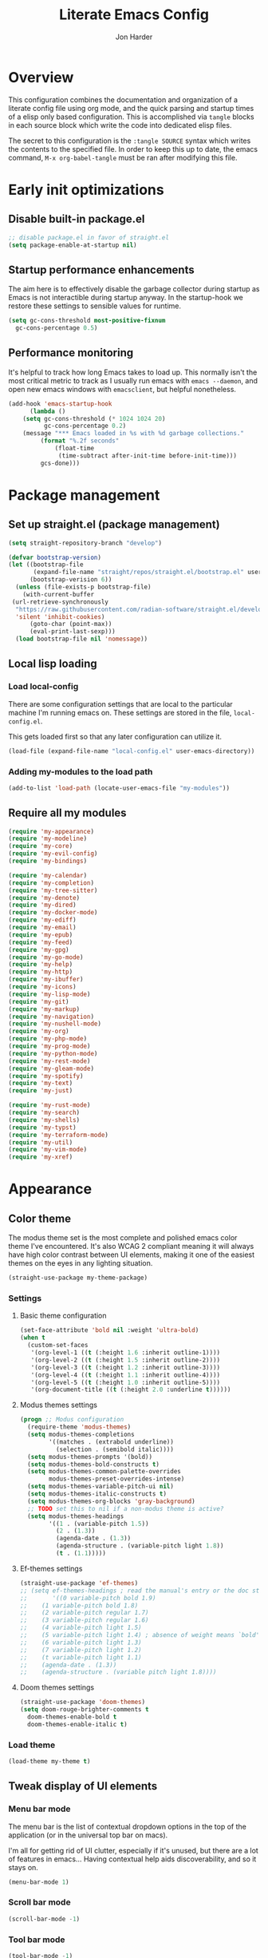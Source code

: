 #+TITLE: Literate Emacs Config
#+AUTHOR: Jon Harder
#+STARTUP: showeverything
* Overview
This configuration combines the documentation and organization of a
literate config file using org mode, and the quick parsing and startup
times of a elisp only based configuration. This is accomplished via
~tangle~ blocks in each source block which write the code into
dedicated elisp files.

The secret to this configuration is the ~:tangle SOURCE~ syntax which
writes the contents to the specified file. In order to keep this up to
date, the emacs command, ~M-x org-babel-tangle~ must be ran after
modifying this file.

* Early init optimizations
** Disable built-in package.el
  #+begin_src emacs-lisp :tangle "early-init.el"
    ;; disable package.el in favor of straight.el
    (setq package-enable-at-startup nil)
  #+end_src

  #+RESULTS:

** Startup performance enhancements
   The aim here is to effectively disable the garbage collector during startup
   as Emacs is not interactible during startup anyway. In the startup-hook we
   restore these settings to sensible values for runtime.

   #+begin_src emacs-lisp :tangle early-init.el
     (setq gc-cons-threshold most-positive-fixnum
	   gc-cons-percentage 0.5)
   #+end_src

** Performance monitoring
  It's helpful to track how long Emacs takes to load up. This normally
  isn't the most critical metric to track as I usually run emacs with
  ~emacs --daemon~, and open new emacs windows with ~emacsclient~, but
  helpful nonetheless.

  #+begin_src emacs-lisp :tangle "early-init.el"
    (add-hook 'emacs-startup-hook
	      (lambda ()
		(setq gc-cons-threshold (* 1024 1024 20)
		      gc-cons-percentage 0.2)
		(message "*** Emacs loaded in %s with %d garbage collections."
			 (format "%.2f seconds"
				 (float-time
				  (time-subtract after-init-time before-init-time)))
			 gcs-done)))
  #+end_src

* Package management
** Set up straight.el (package management)

   #+begin_src emacs-lisp :tangle "init.el"
   (setq straight-repository-branch "develop")
   
   (defvar bootstrap-version)
   (let ((bootstrap-file
          (expand-file-name "straight/repos/straight.el/bootstrap.el" user-emacs-directory))
         (bootstrap-verision 6))
     (unless (file-exists-p bootstrap-file)
       (with-current-buffer
   	(url-retrieve-synchronously
   	 "https://raw.githubusercontent.com/radian-software/straight.el/develop/install.el"
   	 'silent 'inhibit-cookies)
         (goto-char (point-max))
         (eval-print-last-sexp)))
     (load bootstrap-file nil 'nomessage))
   #+end_src
** Local lisp loading
*** Load local-config
    There are some configuration settings that are local to the particular
    machine I'm running emacs on. These settings are stored in the file,
    =local-config.el=.

    This gets loaded first so that any later configuration can utilize it.

    #+begin_src emacs-lisp :tangle "init.el"
      (load-file (expand-file-name "local-config.el" user-emacs-directory))
    #+end_src
*** Adding my-modules to the load path
    #+begin_src emacs-lisp :tangle "init.el"
    (add-to-list 'load-path (locate-user-emacs-file "my-modules"))
    #+end_src

** Require all my modules
    #+begin_src emacs-lisp :tangle "init.el"
      (require 'my-appearance)
      (require 'my-modeline)
      (require 'my-core)
      (require 'my-evil-config)
      (require 'my-bindings)

      (require 'my-calendar)
      (require 'my-completion)
      (require 'my-tree-sitter)
      (require 'my-denote)
      (require 'my-dired)
      (require 'my-docker-mode)
      (require 'my-ediff)
      (require 'my-email)
      (require 'my-epub)
      (require 'my-feed)
      (require 'my-gpg)
      (require 'my-go-mode)
      (require 'my-help)
      (require 'my-http)
      (require 'my-ibuffer)
      (require 'my-icons)
      (require 'my-lisp-mode)
      (require 'my-git)
      (require 'my-markup)
      (require 'my-navigation)
      (require 'my-nushell-mode)
      (require 'my-org)
      (require 'my-php-mode)
      (require 'my-prog-mode)
      (require 'my-python-mode)
      (require 'my-rest-mode)
      (require 'my-gleam-mode)
      (require 'my-spotify)
      (require 'my-text)
      (require 'my-just)

      (require 'my-rust-mode)
      (require 'my-search)
      (require 'my-shells)
      (require 'my-typst)
      (require 'my-terraform-mode)
      (require 'my-util)
      (require 'my-vim-mode)
      (require 'my-xref)
    #+end_src

* Appearance
** Color theme
   The modus theme set is the most complete and polished emacs color theme I've
   encountered. It's also WCAG 2 compliant meaning it will always have high color
   contrast between UI elements, making it one of the easiest themes on the eyes
   in any lighting situation.

   #+begin_src emacs-lisp :tangle "my-modules/my-appearance.el" :mkdirp yes
     (straight-use-package my-theme-package)
   #+end_src

*** Settings
**** Basic theme configuration
      #+begin_src emacs-lisp :tangle "my-modules/my-appearance.el" :mkdirp yes
	(set-face-attribute 'bold nil :weight 'ultra-bold)
	(when t
	  (custom-set-faces
	   '(org-level-1 ((t (:height 1.6 :inherit outline-1))))
	   '(org-level-2 ((t (:height 1.5 :inherit outline-2))))
	   '(org-level-3 ((t (:height 1.2 :inherit outline-3))))
	   '(org-level-4 ((t (:height 1.1 :inherit outline-4))))
	   '(org-level-5 ((t (:height 1.0 :inherit outline-5))))
	   '(org-document-title ((t (:height 2.0 :underline t))))))
      #+end_src
**** Modus themes settings
     #+begin_src emacs-lisp :tangle "my-modules/my-appearance.el" :mkdirp yes
	   (progn ;; Modus configuration
		 (require-theme 'modus-themes)
		 (setq modus-themes-completions
			   '((matches . (extrabold underline))
				 (selection . (semibold italic))))
		 (setq modus-themes-prompts '(bold))
		 (setq modus-themes-bold-constructs t)
		 (setq modus-themes-common-palette-overrides
			   modus-themes-preset-overrides-intense)
		 (setq modus-themes-variable-pitch-ui nil)
		 (setq modus-themes-italic-constructs t)
		 (setq modus-themes-org-blocks 'gray-background)
		 ;; TODO set this to nil if a non-modus theme is active?
		 (setq modus-themes-headings
			   '((1 . (variable-pitch 1.5))
				 (2 . (1.3))
				 (agenda-date . (1.3))
				 (agenda-structure . (variable-pitch light 1.8))
				 (t . (1.1)))))
    #+end_src
**** Ef-themes settings
    #+begin_src emacs-lisp :tangle "my-modules/my-appearance.el" :mkdirp yes
      (straight-use-package 'ef-themes)
      ;; (setq ef-themes-headings ; read the manual's entry or the doc string
      ;;       '((0 variable-pitch bold 1.9)
      ;; 	(1 variable-pitch bold 1.8)
      ;; 	(2 variable-pitch regular 1.7)
      ;; 	(3 variable-pitch regular 1.6)
      ;; 	(4 variable-pitch light 1.5)
      ;; 	(5 variable-pitch light 1.4) ; absence of weight means `bold'
      ;; 	(6 variable-pitch light 1.3)
      ;; 	(7 variable-pitch light 1.2)
      ;; 	(t variable-pitch light 1.1)
      ;; 	(agenda-date . (1.3))
      ;; 	(agenda-structure . (variable pitch light 1.8))))
    #+end_src

**** Doom themes settings
     #+begin_src emacs-lisp :tangle "my-modules/my-appearance.el" :mkdirp yes
       (straight-use-package 'doom-themes)
       (setq doom-rouge-brighter-comments t
	     doom-themes-enable-bold t
	     doom-themes-enable-italic t)
     #+end_src
*** Load theme
    #+begin_src emacs-lisp :tangle "my-modules/my-appearance.el" :mkdirp yes
      (load-theme my-theme t)
   #+end_src

** Tweak display of UI elements
*** Menu bar mode

   The menu bar is the list of contextual dropdown options in the top of the
   application (or in the universal top bar on macs).

   I'm all for getting rid of UI clutter, especially if it's unused, but there
   are a lot of features in emacs... Having contextual help aids discoverability,
   and so it stays on.
   
   #+begin_src emacs-lisp :tangle "my-modules/my-appearance.el" :mkdirp yes
     (menu-bar-mode 1)
   #+end_src
   
*** Scroll bar mode
   #+begin_src emacs-lisp :tangle "my-modules/my-appearance.el" :mkdirp yes
     (scroll-bar-mode -1)
   #+end_src
*** Tool bar mode
   #+begin_src emacs-lisp :tangle "my-modules/my-appearance.el" :mkdirp yes
     (tool-bar-mode -1)
   #+end_src

** Frame settings
   #+begin_src emacs-lisp :tangle "my-modules/my-appearance.el" :mkdirp yes
     (setq frame-resize-pixelwise t
	   frame-inhibit-implied-resize t
	   inhibit-splash-screen t
	   inhibit-startup-screen t)
   #+end_src
** Bells are evil
   #+begin_src emacs-lisp :tangle "my-modules/my-appearance.el" :mkdirp yes
     (setq ring-bell-function 'ignore)
   #+end_src
** Time display
*** Format
    I like 24 hour time; one time being ambiguous is unnecessarily cumbersome.

   #+begin_src emacs-lisp :tangle "my-modules/my-appearance.el" :mkdirp yes
      (setq display-time-24hr-format t)
    #+end_src

*** Add the time to the mode line

   #+begin_src emacs-lisp :tangle "my-modules/my-appearance.el" :mkdirp yes
     (display-time)
   #+end_src

** Font

   I use FiraCode patched with the Nerd icons

   #+begin_src emacs-lisp :tangle "my-modules/my-appearance.el" :mkdirp yes
     (let ((size 175))
       (set-face-attribute 'default nil :font my-font :height size)
       (set-frame-font my-font nil t)
       (add-to-list 'default-frame-alist
		    `(font . ,my-font)))
   #+end_src

** Tabs
   Tabs are a useful workspace organization concept. You can have discrete window/buffer arrangements per tab,
   allowing you to switch between them at will. They are pretty flexible so you could use them for keeping
   track of different projects. Or you could have different window configuations for the same set of buffers
   on different tabs to help with different types of work within the same project.

   #+begin_src emacs-lisp :tangle "my-modules/my-appearance.el" :mkdirp yes
     (setq tab-bar-show 1)
   #+end_src
** Spacious Padding
   #+begin_src emacs-lisp :tangle "my-modules/my-appearance.el" :mkdirp yes
     (straight-use-package 'spacious-padding)
   #+end_src

** provide the module
  #+begin_src emacs-lisp :tangle "my-modules/my-appearance.el" :mkdirp yes
    (provide 'my-appearance)
  #+end_src
* mode line
** Faces for the modeline
   #+begin_src emacs-lisp :tangle "my-modules/my-modeline.el" :mkdirp yes
     ;; TODO: update faces to make this prettier
     ;; how do you work off of the color palette of the current theme?
     (defface my-modeline-mode-face
       '((t :background "grey50" :foreground "white" :inherit bold))
       "Face for the major mode when displayed in the modeline.")

     (defface my-modeline-buffer-face
       '((t :inherit bold))
       "Face for displaying the buffer name on the modeline.")

     (defface my-modeline-evil-replace-state
       '((t :background "red"))
       "Face to indicate the current evil state is replace.")
     (defface my-modeline-evil-emacs-state
       '((t :background "purple"))
       "Face to indicate the current evil state is Emacs.")

     (defface my-modeline-evil-insert-state
       '((default :inherit bold)
	 (((class color) (min-colors 88) (background light))
	  :background "#6a1aaf" :foreground "black")
	 (((class color) (min-colors 88) (background dark))
	  :background "#e0a0ff" :foreground "black")
	 (t :background "magenta" :foreground "black"))
       "Face for insert mode indicator.")

     (defface my-modeline-evil-normal-state
       '((default :inherit bold)
	 (((class color) (min-colors 88) (background light))
	  :background "#005f00" :foreground "black")
	 (((class color) (min-colors 88) (background dark))
	  :background "#73fa7f" :foreground "black")
	 (t :background "green" :foreground "black"))
       "Face for normal mode indicator.")

     (defface my-modeline-evil-visual-state
       '((default :inherit bold)
	 (((class color) (min-colors 88) (background light))
	  :background "#6f4000" :foreground "black")
	 (((class color) (min-colors 88) (background dark))
	  :background "#f0c526" :foreground "black")
	 (t :background "yellow" :foreground "black"))
       "Face for normal mode indicator.")

     (defface my-modeline-indicator-red-bg
       '((default :inherit bold)
	 (((class color) (min-colors 88))
	  :foreground "white" :background "red"))
       "Face for modeline indicators")

     (defface my-modeline-indicator-blue
       '((default :inherit bold)
	 (((class color) (min-colors 88) (background light))
	  :foreground "#00228a")
	 (((class color) (min-colors 88) (background dark))
	  :foreground "#880bfff")
	 (t :foreground "blue"))
       "Face for modeline indicators")

     (defface my-modeline-indicator-green
       '((default :inherit bold)
	 (((class color) (min-colors 88) (background light))
	  :foreground "#005f00")
	 (((class color) (min-colors 88) (background dark))
	  :foreground "#73fa7f")
	 (t :foreground "green"))
       "Face for modeline indicators")

     (defface my-modeline-indicator-red
       '((default :inherit bold)
	 (((class color) (min-colors 88) (background light))
	  :foreground "#880000")
	 (((class color) (min-colors 88) (background dark))
	  :foreground "#ff9f9f")
	 (t :foreground "red"))
       "Face for modeline indicators")


     (defface my-modeline-indicator-magenta
       '((default :inherit bold)
	 (((class color) (min-colors 88) (background light))
	  :foreground "#6a1aaf")
	 (((class color) (min-colors 88) (background dark))
	  :foreground "#e0a0ff")
	 (t :foreground "magenta"))
       "Face for modeline indicators")

     (defface my-modeline-indicator-yellow
       '((default :inherit bold)
	 (((class color) (min-colors 88) (background light))
	  :foreground "#6f4000")
	 (((class color) (min-colors 88) (background dark))
	  :foreground "#f0c526")
	 (t :foreground "yellow"))
       "Face for modeline indicators")
   #+end_src

** Helper functions to return strings for display in the modeline 
    #+begin_src emacs-lisp :tangle "my-modules/my-modeline.el" :mkdirp yes
      (defun my-modeline--major-mode-name ()
	"Return the capitalized `major-mode' name."
	(capitalize (string-replace "-mode" "" (symbol-name major-mode))))

      (defun my-modeline--evil-state-name-and-face ()
	"Return a symbol associated with a face to propertize the current evil state."
	(pcase evil-state
	  ('insert '("INSERT" my-modeline-evil-insert-state))
	  ('normal '("NORMAL" my-modeline-evil-normal-state))
	  ('visual '("VISUAL" my-modeline-evil-visual-state))
	  ('replace '("REPLAC" my-modeline-indicator-red))
	  ('emacs '("EMACS" my-modeline-evil-emacs-state))))

      (defun my-modeline--buffer-name ()
	"Return the buffer's name."
	(format "%s "(buffer-name)))

      (defun my-modeline--buffer-name-face ()
	(let ((file (buffer-name)))
	  (cond
	   ((and (mode-line-window-selected-p)
		 file
		 (buffer-modified-p))
	    '(italic underline mode-line-buffer-id))
	   ((and file (buffer-modified-p))
	    'italic)
	   ((mode-line-window-selected-p)
	    '(underline mode-line-buffer-id)))))

      (defun my-modeline--major-mode-indicator ()
	(let ((indicator (cond
			  ((derived-mode-p 'text-mode) "§")
			  ((derived-mode-p 'prog-mode) "λ")
			  ((or (derived-mode-p 'comint-mode)
			       (derived-mode-p 'eshell-mode))
			   ">_"))))
	  (propertize indicator 'face 'shadow)))

      (defun my-modeline--git-branch ()
	"Return propertized git branch."
	(when-let ((branch (car (vc-git-branches))))
	  (propertize branch 'face 'bold)))
    #+end_src

** Local variables which make up the segments of my modeline
    #+begin_src emacs-lisp :tangle "my-modules/my-modeline.el" :mkdirp yes
      (defvar-local my-modeline-remote
	  '(:eval
	    (when (file-remote-p default-directory)
	      (propertize " @ " 'face 'my-modeline-indicator-red-bg))))


      (defvar-local my-modeline-git-branch
	  '(:eval
	    (if-let (((mode-line-window-selected-p))
		     (branch (my-modeline--git-branch)))
		(list
		 " "
		 (propertize (char-to-string #xE0A0) 'face 'shadow)
		 " "
		 branch
		 " "))))

      (defvar-local my-modeline-evil-state
	  '(:eval
	    (let* ((name-face (my-modeline--evil-state-name-and-face))
		   (name (car name-face))
		   (face (cadr name-face)))
	      (propertize (upcase name) 'face face))))

      (defvar-local my-modeline-major-mode
	  '(:eval
	    (when (mode-line-window-selected-p)
	      (list
	       (my-modeline--major-mode-indicator)
	       " "
	       (propertize (my-modeline--major-mode-name)
			   'face 'my-modeline-buffer-face)))))

      (defvar-local my-modeline-buffer-name
	  '(:eval
	    (list
             " "
	     (format "%s" (propertize
			   (my-modeline--buffer-name)
			   'face (my-modeline--buffer-name-face)))
	     " ")))

      (defvar-local my-modeline-date
	  '(:eval
	    (when (mode-line-window-selected-p)
	      (let ((date-time (format-time-string "%H:%M %b %d, %Y")))
		(propertize date-time 'face 'underline)))))

      (defvar-local my-modeline-pos-in-buffer
	  '(:eval
	    (when (mode-line-window-selected-p)
	      (let ((pos (line-number-at-pos)))
		(list
		 (propertize "L" 'face 'bold)
		 (format "%s" pos)
		 " "
		 )))))

      ;; Any variable used in the mode line format MUST be marked as `risky-local-variable'.
      (dolist (component '(my-modeline-git-branch
			   my-modeline-major-mode
			   my-modeline-buffer-name
			   my-modeline-remote
			   my-modeline-evil-state
			   my-modeline-pos-in-buffer
			   my-modeline-date))
	(put component 'risky-local-variable t))
    #+end_src

** The mode line format
     #+begin_src emacs-lisp :tangle "my-modules/my-modeline.el" :mkdirp yes
       ;;; My mode line
       (setq mode-line-right-align-edge 'right-margin)
       (setq-default mode-line-format
		     '("%e"
		       my-modeline-evil-state
		       my-modeline-remote
		       my-modeline-buffer-name
		       my-modeline-major-mode
		       " "
		       my-modeline-git-branch
		       " "
                       my-modeline-pos-in-buffer
		       my-modeline-date))

       ;;; The default mode line
       ;; (setq-default mode-line-format
       ;; 		     '("%e" mode-line-front-space
       ;; 		       (:propertize
       ;; 			("" mode-line-mule-info mode-line-client mode-line-modified
       ;; 			 mode-line-remote)
       ;; 			display (min-width (5.0)))
       ;; 		       mode-line-frame-identification mode-line-buffer-identification "   "
       ;; 		       mode-line-position evil-mode-line-tag (vc-mode vc-mode) "  " mode-line-modes
       ;; 		       mode-line-misc-info mode-line-end-spaces))
     #+end_src
** Provide =my-modeline=
    #+begin_src emacs-lisp :tangle "my-modules/my-modeline.el" :mkdirp yes
      (provide 'my-modeline)
    #+end_src

* Base settings
** Customization file

  Here's just a holding ground for general emacs settings that
  don't seem to fit in any more specific location.

  When emacs makes customizations on my behalf, it throws the
  resultant elist code into my init file. It's great that it
  produces visible, editable, version controllable config, but
  I don't like it in my init file. Let's move it somewhere else.

  #+begin_src emacs-lisp :tangle "my-modules/my-core.el" :mkdirp yes
    (setq custom-file (concat user-emacs-directory "custom.el"))
  #+end_src

** Backups

  Emacs helpfully creates local backups of any files you're editing so that
  if something happens to your session before saving the file, you'll have
  a backup of the local changes.

  It *un*-helpfully defaults to placing them in the same directory as the file
  you are editing. This clutters things up immensely, particularily when you
  are working in a version-controlled project and have to tell your VC tool
  to ignore them.

  Much better to just place them in a dedicated directory and forget about them.
  Emacs will still save the day if something happens, but you don't have to
  worry about it.

  #+begin_src emacs-lisp :tangle "my-modules/my-core.el" :mkdirp yes
    (setq backup-directory-alist '(("." . "~/.backups")))
  #+end_src

** Dictionary

   Emacs has built in dictionary support (because of course it does). By dafault, it
   expects you to be running a dictionary server ~dictd~ locally. If it can't be found,
   it falls back to [[dict.org]]. I'm fine with going over the wire for my definitions,
   so let's just set it as default.

   #+begin_src emacs-lisp :tangle "my-modules/my-core.el" :mkdirp yes
     (setq dictionary-server "dict.org")
   #+end_src

** Provide the module

   #+begin_src emacs-lisp :tangle "my-modules/my-core.el" :mkdirp yes
     (provide 'my-core)
   #+end_src

* Evil (vim)

  Evil mode is the backbone of this configuration. Coming from years
  of vim use, modal editing is burned into my brain stem.

  Fortunately, emacs has some of the best vim emulation of any editor
  or environment around in the way of ~evil-mode~.

** Install the package and enable it

  #+begin_src emacs-lisp :tangle "my-modules/my-evil-config.el" :mkdirp yes
    (straight-use-package 'evil)
    (setq evil-vsplit-window-right t)
    (setq evil-split-window-below t)
    (setq evil-undo-system 'undo-redo)
    (evil-mode 1)
  #+end_src

** Starting state for major modes

   Sometimes I want to have some evil state other than =normal= for a particular
   major mode, or the mode might not start in =normal= mode for some reason.
   Regardless, configure thes modes with the desired initial state.

*** Normal modes
   #+begin_src emacs-lisp :tangle "my-modules/my-evil-config.el" :mkdirp yes
     (defvar my-normal-modes
       '(Info-mode
	 Man-mode
	 magit-log-mode
	 occur-mode
	 magit-revision-mode
	 git-rebase-mode
	 notmuch-hello-mode
	 notmuch-search-mode
	 notmuch-show-mode
	 ibuffer-mode
	 calendar-mode
	 org-agenda-mode
	 grep-mode)
       "Modes for which evil should begin in normal mode.")

     (dolist (mode my-normal-modes)
       (evil-set-initial-state mode 'normal))
  #+end_src

*** Insert modes
   #+begin_src emacs-lisp :tangle "my-modules/my-evil-config.el" :mkdirp yes
     (defvar my-insert-modes
       '(vterm-mode
	 eshell-mode
	 eat-mode)
       "Modes for which evil should begin in insert mode.")

     (dolist (mode my-insert-modes)
       (evil-set-initial-state mode 'insert))
  #+end_src

*** Emacs modes
  #+begin_src emacs-lisp :tangle "my-modules/my-evil-config.el" :mkdirp yes
     (defvar my-emacs-modes '()
       "Modes to start in native emacs mode.")

     (dolist (mode my-emacs-modes)
       (evil-set-initial-state mode 'emacs))
   #+end_src

** Cursor shape/color

   It's helpful to set the cursor to different colors and shapes to help remind
   me what evil state I'm currently in.

   /NOTE:/ is there a way to set these colors to something theme compatible?

   #+begin_src emacs-lisp :tangle "my-modules/my-evil-config.el" :mkdirp yes
     (setq evil-normal-state-cursor '(box "light blue")
	   evil-insert-state-cursor '(bar "medium sea green")
	   evil-visual-state-cursor '(hollow "orange"))
   #+end_src

** Leader key

  The leader key is a super handy global prefix for keybindings.
  It's used in this configuration as the entrypoint for most bindings.

  After entering the leader key =SPC=, bindings are further subdivided
  by the logical operations or object those bindings act on.

  | _binding_ | _action_                           |
  |---------+----------------------------------|
  | SPC a   | application launcher             |
  | SPC b   | buffer actions                   |
  | SPC c   | config actions                   |
  | SPC d   | dired actions                    |
  | SPC e   | evaluation actions               |
  | SPC f   | file based actions               |
  | SPC g   | magit                            |
  | SPC h   | help actions                     |
  | SPC m   | [reserved] mode specific actions |
  | SPC o   | org actions                      |
  | SPC t   | tab actions                      |
  | SPC w   | window based actions             |

  #+begin_src emacs-lisp :tangle "my-modules/my-evil-config.el" :mkdirp yes
    (evil-set-leader 'normal (kbd "<SPC>"))
  #+end_src

** Evil surround
  #+begin_src emacs-lisp :tangle "my-modules/my-evil-config.el" :mkdirp yes
    (straight-use-package 'evil-surround)
    (global-evil-surround-mode 1)
  #+end_src

** Evil numbers

   For some reason, vim's increment and decrement number functionality
   is not replicated by evil. This package just re-introduces that
   behavior

   #+begin_src emacs-lisp :tangle "my-modules/my-evil-config.el" :mkdirp yes
     (straight-use-package 'evil-numbers)
     (define-key evil-normal-state-map (kbd "C-a") #'evil-numbers/inc-at-pt)
     (define-key evil-normal-state-map (kbd "C-x") #'evil-numbers/dec-at-pt)
   #+end_src

** Evil comments
  #+begin_src emacs-lisp :tangle "my-modules/my-evil-config.el" :mkdirp yes
    (straight-use-package 'evil-commentary)
    (evil-commentary-mode)
    (evil-define-key '(insert normal visual) evil-commentary-mode-map (kbd "s-;") #'evil-commentary-line)
  #+end_src
** Provide the module
  
   #+begin_src emacs-lisp :tangle "my-modules/my-evil-config.el" :mkdirp yes
     (provide 'my-evil-config)
   #+end_src

* Calendar
** Base settings

   Set the date style to iso (day month year).

   #+begin_src emacs-lisp :tangle "my-modules/my-calendar.el" :mkdirp yes
     (setq calendar-date-style 'iso)
   #+end_src
** Bindings
   #+begin_src emacs-lisp :tangle "my-modules/my-calendar.el" :mkdirp
     ;; movement commands
     (evil-define-key '(normal visual) calendar-mode-map
       (kbd "l") #'calendar-forward-day
       (kbd "h") #'calendar-backward-day
       (kbd "k") #'calendar-backward-week
       (kbd "j") #'calendar-forward-week
       (kbd "b") #'calendar-backward-week
       (kbd "w") #'calendar-forward-week
       (kbd "<") #'calendar-scroll-left
       (kbd ">") #'calendar-scroll-right
       (kbd "0") #'calendar-beginning-of-week
       (kbd "$") #'calendar-end-of-week
       (kbd ".") #'calendar-goto-today)

     (evil-define-key 'normal calendar-mode-map
       (kbd "q") #'calendar-exit
       (kbd "d d") #'diary-view-entries
       (kbd "d i") #'diary-insert-entry)
   #+end_src
** Diary

   The diary is (for me) mostly a way to jot down an appointment or reminder.

  #+begin_src emacs-lisp :tangle "my-modules/my-calendar.el" :mkdirp yes
     (appt-activate 1)

     (evil-define-key 'normal diary-fancy-display-mode-map
       (kbd "q") 'quit-window)
   #+end_src

** Provide the module

  #+begin_src emacs-lisp :tangle "my-modules/my-calendar.el" :mkdirp yes
    (provide 'my-calendar)
  #+end_src
* Completion

** General minibuffer settings

   When interacting with the [[elisp:(info "(emacs) Minibuffer")][minibuffer]], you may want to execute a command
   that itself occupies the minibuffer. Enabling recursive-minibuffers allows
   for you to nest arbitrarily deep minibuffer commands.

   #+begin_src emacs-lisp :tangle "my-modules/my-completion.el" :mkdirp yes
     (setq enable-recursive-minibuffers t)
   #+end_src

   When you've used a command once, you will probably use it again in the near
   future. savehist is a simple package that remembers and promotes recent
   commands to the top of the prompted list of completions.

   #+begin_src emacs-lisp :tangle "my-modules/my-completion.el" :mkdirp yes
     (straight-use-package 'savehist)
     (savehist-mode)
   #+end_src

   Do not allow the cursor in the minibuffer

   #+begin_src emacs-lisp :tangle "my-modules/my-completion.el" :mkdirp yes
     (setq minibuffer-prompt-properties
	   '(read-only t cursor-intangible t face minibuffer-prompt))
     (add-hook 'minibuffer-setup-hook #'cursor-intangible-mode)
   #+end_src
   
** Vertico

   Vertico is a minibuffer completion enhancement library which wraps emacs'
   built in [[elisp:(info "(emacs) Completion")][completion]] functionality. It is a member of a new era of packages
   which seek to enhance existing methods in emacs, rather than replace them
   entirely (looking at you helm).

   Vertico specifically seeks to enhance `completing-read', a generic method
   that prompts users to select from one of a provided set of alternatives.

   #+begin_src emacs-lisp :tangle "my-modules/my-completion.el" :mkdirp yes
     (straight-use-package 'vertico)
     (vertico-mode 1)
     (define-key vertico-map (kbd "<escape>") #'keyboard-escape-quit)
   #+end_src

   Vertico also has a small stable of add-ons which change the default
   UI or behavior of vertico. Here vertico-directory is enabled, which
   introduces commands to delete directories fragments of the prompted
   file-path.

   #+begin_src emacs-lisp :tangle "my-modules/my-completion.el" :mkdirp yes
     (require 'vertico-directory)
     (define-key vertico-map (kbd "DEL") #'vertico-directory-delete-char)
     (define-key vertico-map (kbd "RET") #'vertico-directory-enter)
   #+end_src

   Wipe the shadowed input in minibuffer when the current input superscedes
   it, e.g. =~/some/path/~/base= should erase =~/some/path= since =~/base= shadows
   it.

   #+begin_src emacs-lisp :tangle "my-modules/my-completion.el" :mkdirp yes
     (add-hook 'rfn-eshadow-update-overlay-hook #'vertico-directory-tidy)
   #+end_src

** Corfu

  Corfu offers completion in buffer, replacing company mode which sidesteps
  Emacs' built in completion mechanisms.

  #+begin_src emacs-lisp :tangle "my-modules/my-completion.el" :mkdirp yes
    (straight-use-package 'corfu)
    (setq corfu-auto t
	  corfu-separator ?\s
	  tab-always-indent 'complete)
    (global-corfu-mode 1)
  #+end_src

** Marginalia

   Marginalia is a small package that adds contextual information "in the margins"
   of the completion. It is a perfect compliment to the work of vertico (or
   other completion frameworks, it doesn't care)

   This means file prompts will contain file permissions, last modified time,
   file size. Commands will display their doc string, etc.

  #+begin_src emacs-lisp :tangle "my-modules/my-completion.el" :mkdirp yes
     (straight-use-package 'marginalia)
     (marginalia-mode 1)
   #+end_src

** Orderless

   The orderless package allows for fuzzy searching of terms sepparated by spaces
   (by default) and finds results regardless of search term order, thus, orderless.

  #+begin_src emacs-lisp :tangle "my-modules/my-completion.el" :mkdirp yes
     (straight-use-package 'orderless)
     (setq completion-styles '(orderless basic)
	   completion-category-defaults nil
	   completion-category-overrides '((file (styles partial-completion))))
   #+end_src
   
** Consult

  #+begin_src emacs-lisp :tangle "my-modules/my-completion.el" :mkdirp yes
    (straight-use-package 'consult)
  #+end_src

*** consult dir
    #+begin_src emacs-lisp :tangle "my-modules/my-completion.el" :mkdirp yes
      (straight-use-package 'consult-dir)
      (define-key vertico-map
		  (kbd "M-c") #'consult-dir)
      (evil-define-key 'norma cdl
	global-map
	(kbd "<leader> c d") #'consult-dir)
    #+end_src


** Embark

    It's kinda like right click, for your keyboard.
    Activating embark gives you a context-aware menu
    of actions to perform on the target under point.

    #+begin_src emacs-lisp :tangle "my-modules/my-completion.el" :mkdirp yes
      (straight-use-package 'embark)
      (straight-use-package 'embark-consult)
      (setq prefix-help-command #'embark-prefix-help-command)
      (add-hook 'eldoc-documentation-functions #'embark-eldoc-first-target)
      (evil-define-key '(normal motion visual insert emacs) 'global
	(kbd "s-<return>") #'embark-dwim
	(kbd "C-<return>") #'embark-act)
      (define-key minibuffer-local-map
	(kbd "C-<return>") #'embark-act)
    #+end_src
   
** Provide the module
    #+begin_src emacs-lisp :tangle "my-modules/my-completion.el" :mkdirp yes
      (provide 'my-completion)
    #+end_src
 
* Icons
** Set up all the icons
  #+begin_src emacs-lisp :tangle "my-modules/my-icons.el" :mkdirp yes
    ;; Icons
    (straight-use-package 'all-the-icons)
    ;;; If icons aren't showing up, you may need to install the font.
    ;;; If so, uncomment and execute the following line.
    ;; (all-the-icons-install-fonts t)
#+end_src

** And completion support for all the icons

#+begin_src emacs-lisp :tangle "my-modules/my-icons.el" :mkdirp yes
    (straight-use-package 'all-the-icons-completion)
    (all-the-icons-completion-mode)
    (if (require 'marginalia nil nil)
	(add-hook 'marginalia-mode-hook #'all-the-icons-completion-marginalia-setup))
#+end_src

** Provide the module

#+begin_src emacs-lisp :tangle "my-modules/my-icons.el" :mkdirp yes
    (provide 'my-icons)
  #+end_src 

* Ediff
** Window management
   Ediff puts its control panal in a separate frame, which makes tiling window managers
   quite unhappy. Let's configure it to use the /plain/ setup which just makes a small
   window at the bottom of the current frame.
   
  #+begin_src emacs-lisp :tangle "my-modules/my-ediff.el" :mkdirp yes
    (require 'ediff)
    (setq ediff-window-setup-function 'ediff-setup-windows-plain)
    (setq ediff-split-window-function 'split-window-horizontally)
  #+end_src

** Bindings
  #+begin_src emacs-lisp :tangle "my-modules/my-ediff.el" :mkdirp yes
    (evil-define-key 'normal ediff-mode-map
      (kbd "j") #'ediff-next-difference
      (kbd "k") #'ediff-previous-difference)
  #+end_src

** Provide =my-ediff=
  #+begin_src emacs-lisp :tangle "my-modules/my-ediff.el" :mkdirp yes
    (provide 'my-ediff)
  #+end_src
  
* Spotify
#+begin_src emacs-lisp :tangle "my-modules/my-spotify.el" :mkdirp yes
  (straight-use-package 'smudge)

  (defun load-spotify-credentials ()
    (interactive)
    (load "~/spotify.el.gpg"))

  (evil-define-key 'normal smudge-track-search-mode-map
    (kbd "RET") #'smudge-track-select)

  (provide 'my-spotify)
#+end_src
* Denote
** Basic settings
  #+begin_src emacs-lisp :tangle "my-modules/my-denote.el" :mkdirp yes
    (straight-use-package 'denote)

    (denote-rename-buffer-mode 1)
    (setq denote-known-keywords '("emacs" "work" "article" "notes" "blog"))

    (setq denote-directory my-notes-directory)

    (setq denote-dired-directories
	  (list (expand-file-name denote-directory)))
    (setq denote-prompts '(title subdirectory keywords))
  #+end_src

** Helper functions
  #+begin_src emacs-lisp :tangle "my-modules/my-denote.el" :mkdirp yes
    (defun denote-search-content ()
      (interactive)
      (consult-ripgrep denote-directory))

    (defun denote-dired ()
      (interactive)
      (dired denote-directory))

    (defvar my-denote-colleagues '("austin-reese" "jordan-carr" "peter-bajurny" "othman-smihi" "brian-merz" "molly-schroeder")
      "List of names I collaborate with.
    There is at least one file in the variable `denote-directory' that has
    the name of this person.")

    (defvar my-denote-colleagues-prompt-history nil
      "Minibuffer history for `my-denote-colleagues-new-meeting'.")

    (defun my-denote-colleagues-prompt ()
      "Prompt with completion for a name among `my-denote-colleagues'"
      (let ((default-value (car my-denote-colleagues-prompt-history)))
	(completing-read
	 (format-prompt "New meeting with COLLEAGUE" default-value)
	 my-denote-colleagues
	 nil :require-match nil
	 'my-denote-colleagues-prompt-history
	 default-value)))

    (defun my-denote-colleagues-get-file (name)
      "Find file in variable `denote-directory' for NAME colleague.
    If there is more than one file, prompt with completion for one among
    them.

    NAME is one among `my-denote-colleagues'."
      (if-let ((files (denote-directory-files name))
	       (length-of-files (length files)))
	  (cond
	   ((= length-of-files 1)
	    (car files))
	   ((> length-of-files 1)
	    (completing-read "Select a file: " files nil :require-match)))
	(user-error "No files for colleague with name `%s'" name)))

    (defun my-denote-colleauges-new-meeting ()
      "Prompt for the name of a colleague and insert a timestamped heading therin.
    The name of a colleague corresponds to at least one file in the variable `denote-directory'.
    In case there are multiple files, prompt to choose one among them and operate therin.

    Names are defined in `my-denote-colleagues'."
      (declare (interactive-only t))
      (interactive)
      (let* ((name (my-denote-colleagues-prompt))
	     (file (my-denote-colleagues-get-file name))
	     (time (format-time-string "%F %a %R")))
	(with-current-buffer (find-file file)
	  (goto-char (point-max))
	  (insert (format "* [%s]\n\n" time)))))
  #+end_src
   
** Bindings

   #+begin_src emacs-lisp :tangle "my-modules/my-denote.el" :mkdirp yes
     (evil-define-key 'normal 'global
       (kbd "<leader> n /") #'denote-search-content
       (kbd "<leader> n J") #'denote-journal-extras-new-entry
       (kbd "<leader> n b") #'denote-backlinks
       (kbd "<leader> n d") #'denote-dired
       (kbd "<leader> n f") #'denote-open-or-create
       (kbd "<leader> n j") #'denote-journal-extras-new-or-existing-entry
       (kbd "<leader> n l") #'denote-link
       (kbd "<leader> n n") #'denote
       (kbd "<leader> n r") #'denote-rename-file
       (kbd "<leader> n s") #'denote-signature)
   #+end_src

   And for the specialized ~backlinks-mode~ to display all links to the current
   denote buffer.

   #+begin_src emacs-lisp :tangle "my-modules/my-denote.el" :mkdirp yes
     (evil-define-key 'normal denote-backlinks-mode-map
       (kbd "j") #'denote-backlinks-next
       (kbd "k") #'denote-backlinks-prev)
   #+end_src

** Journaling
   #+begin_src emacs-lisp :tangle "my-modules/my-denote.el" :mkdirp yes
     (require 'denote-journal-extras)
     (setq denote-journal-extras-directory (concat denote-directory "/journal"))
     (add-to-list 'denote-dired-directories denote-journal-extras-directory)
   #+end_src

** Silos
   Silos are a way to fully sepparate notes from each other. In order
   to fully support them, we'll need to tell denote where each silo
   lives.

   #+begin_src emacs-lisp :tangle "my-modules/my-denote.el" :mkdirp yes
	 (require 'denote-silo-extras)
	 (let ((my-silo-dirs (mapcar (lambda file)
								 (expand-file-name file))
						 '("~/Dropbox/Personal"
						   "~/Dropbox/RBC/Internship/notes")))
	   (dolist (dir my-silo-dirs)
		 (add-to-list 'denote-silo-extras-directories dir)
		 (add-to-list 'denote-dired-directories dir)))
   #+end_src

** Hooks
   #+begin_src emacs-lisp :tangle "my-modules/my-denote.el" :mkdirp yes
    (add-hook 'dired-mode-hook #'denote-dired-mode-in-directories)
   #+end_src

** Provide the module
   #+begin_src emacs-lisp :tangle "my-modules/my-denote.el" :mkdirp yes
    (provide 'my-denote)
   #+end_src

* Dired

  The Dir(ectory) Ed(itor). [[elisp:(info "(emacs) Dired")][Dired]] is a text based file manager, baked into
  emacs. It uses the modest [[man:ls][ls]] command to generate the directory listing,
  and adds a ton of functionality on top, allowing for inteligent commands
  to operate on the seleted file(s). This only scratches the surface of
  what it can do, so seriously, read the info doc.

** Settings

   #+begin_src emacs-lisp :tangle "my-modules/my-dired.el" :mkdirp yes
     (setq dired-kill-when-opening-new-dired-buffer t) 
     (require 'dired)
     (setq dired-listing-switches "-hAl")
     ;; this pre-fills the destination prompt of copy and rename
     ;; commands with the directory of the other dired buffer
     ;; if one is open. Very handy
     (setq dired-dwim-target t)

     ;; don't show all the file details by default
     ;; They're still accessible with '('
     (add-hook 'dired-mode-hook 'dired-hide-details-mode)
   #+end_src

   I want to be able to toggle the display of dotfiles in dired. This function allows me to
   do exactly that.

   #+begin_src emacs-lisp :tangle "my-modules/my-dired.el" :mkdirp yes
     (defun dired-dotfiles-toggle ()
       (interactive)
       (when (equal major-mode 'dired-mode)
	 (if (or (not (boundp 'dired-dotfiles-show-p)) dired-dotfiles-show-p)
	     (progn
	       (set (make-local-variable 'dired-dotfiles-show-p) nil)
	       (message "h")
	       (dired-mark-files-regexp "^\\\.")
	       (dired-do-kill-lines))
	   (progn (revert-buffer)
		  (set (make-local-variable 'dired-dotfiles-show-p) t)))))

     (defun dired-mark-files-extension (extension)
       "Mark all files with the given file EXTENSION.

     EXTENSION should not contain the . prefix.
     When called interactively, derive the extension from the current file
     under the point in the dired buffer."
       (interactive
	(list (if current-prefix-arg
		  (read-string "Extension: ")
		(file-name-extension (dired-get-filename))))
	'dired-mode)
       (dired-mark-files-regexp (concat "." extension "$")))
   #+end_src
** Bindings

    #+begin_src emacs-lisp :tangle "my-modules/my-dired.el" :mkdirp yes
      (define-key dired-mode-map (kbd "SPC") nil)
      (evil-define-key '(normal motion) dired-mode-map
	(kbd "j") #'dired-next-line
	(kbd "k") #'dired-previous-line
	(kbd "J") nil
	(kbd "K") #'dired-do-kill-lines
	(kbd "h") #'dired-up-directory
	(kbd "l") #'dired-find-file
	(kbd "n") #'evil-search-next
	(kbd "e") #'dired-mark-files-extension
	(kbd "r") #'revert-buffer
	(kbd "N") #'evil-search-previous
	(kbd "s") #'eshell
	(kbd "g o") #'dired-insert-subdir
	(kbd "g d") #'dired-kill-subdir
	(kbd "g j") #'dired-next-subdir
	(kbd "g k") #'dired-prev-subdir
	(kbd ".") #'dired-dotfiles-toggle
	(kbd "g g") #'dired-first-file
	(kbd "G") #'dired-last-file
	(kbd "<left>") #'dired-up-directory
	(kbd "<right>") #'dired-find-file
	(kbd "<up>") #'dired-previous-line
	(kbd "<down>") #'dired-next-line
	;; "find" prefix functions
	(kbd "<leader> m f f") #'dired-mark-files-regexp
	(kbd "<leader> m f g") #'dired-mark-files-containing-regexp
	(kbd "<leader> m f d") #'dired-mark-directories)
    #+end_src
** Helper functions
  
   #+begin_src emacs-lisp :tangle "my-modules/my-dired.el" :mkdirp yes
     (defun dired-first-file ()
       "Jump the point to the first dired entry that isn't . or .."
       (interactive)
       (beginning-of-buffer)
       (dired-next-line 1))

     (defun dired-last-file ()
       "Jump the point to the last dired entry."
       (interactive)
       (end-of-buffer)
       (dired-next-line -1))

   #+end_src

** dired-preview

   sometimes it's handy to preview the file under point as you're navigating
   a directory. dired-preview allows for exactly this behavior.

   #+begin_src emacs-lisp :tangle "my-modules/my-dired.el" :mkdirp yes
     (straight-use-package 'dired-preview)
     (setq dired-preview-delay 0.2)
     (evil-define-key 'normal dired-mode-map
       (kbd "P") #'dired-preview-global-mode)
   #+end_src

** Icons

  #+begin_src emacs-lisp :tangle "my-modules/my-dired.el" :mkdirp yes
    (straight-use-package 'all-the-icons-dired)
    (add-hook 'dired-mode-hook 'all-the-icons-dired-mode)
    (setq all-the-icons-dired-monochrome nil)
  #+end_src

** Provide the module

  #+begin_src emacs-lisp :tangle "my-modules/my-dired.el" :mkdirp yes
    (provide 'my-dired)
  #+end_src
  
* GPG (egp)

  GPG allows you to easily encrypt/decrypt files with either symmetric
  (shared key) or asymetric (private key) encryption.

  Emacs hooks into this seemlessly by automatically decrypting encrypted
  files automatically when opening them using any loaded encyption keys
  you have on the system.

** Disable waiting for status

  There is an outstanding bug in epg where waiting for the enryption status
  will hang, which blocks the whole editor. We can disable this for now.

  #+begin_src emacs-lisp :tangle "my-modules/my-gpg.el" :mkdirp yes
    (fset 'epg-wait-for-status 'ignore)
  #+end_src

** PIN entry

  PIN entry is used to authorize a gpg key for use. By default emacs will
  reach out to an external proccess to prompt for the PIN. But this is
  emacs, let's make emacs do it.

  #+begin_src emacs-lisp :tangle "my-modules/my-gpg.el" :mkdirp yes
    (setq epg-pinentry-mode 'loopback)
  #+end_src

** Bindings
   #+begin_src emacs-lisp :tangle "my-modules/my-gpg.el" :mkdirp yes
     (evil-define-key 'normal epa-key-list-mode-map
       (kbd "TAB") #'forward-button
       (kbd "m") #'epa-mark-key
       (kbd "u") #'epa-unmark-key)
   #+end_src

** Provide the module
  
  #+begin_src emacs-lisp :tangle "my-modules/my-gpg.el" :mkdirp yes
    (provide 'my-gpg)
  #+end_src

* Http server (simple-httpd)
  This allows emacs to spin up a local http server to serve local
  files on the filesystem.

** Add the package
  #+begin_src emacs-lisp :tangle "my-modules/my-http.el" :mkdirp yes
    (straight-use-package 'simple-httpd)
  #+end_src

** Provide the module

  #+begin_src emacs-lisp :tangle "my-modules/my-http.el" :mkdirp yes
    (provide 'my-http)
  #+end_src

* Epub support
** Load nov mode and associate it with .epub files
   #+begin_src emacs-lisp :tangle "my-modules/my-epub.el" :mkdirp yes
     (straight-use-package 'nov)
     (add-to-list 'auto-mode-alist '("\\.epub\\'" . nov-mode))
   #+end_src

** Provide the module
   #+begin_src emacs-lisp :tangle "my-modules/my-epub.el" :mkdirp yes
     (provide 'my-epub)
   #+end_src

* Feed reader
    We use the wonderful `elfeed` package to track and read feeds.

    #+begin_src emacs-lisp :tangle "my-modules/my-feed.el" :mkdirp yes
      (straight-use-package 'elfeed)
      (setq elfeed-feeds
	    '("https://protesilaos.com/codelog.xml"
	      "http://rss.desiringgod.org/"
	      "https://www.thegospelcoalition.org/feed/"
	      "https://www.firstthings.com/rss/web-exclusives"))

      (evil-define-key 'normal elfeed-search-mode-map
	(kbd "q") #'quit-window
	(kbd "j") #'next-line
	(kbd "k") #'previous-line
	(kbd "u") #'elfeed-update
	(kbd "+") #'elfeed-search-tag-all
	(kbd "-") #'elfeed-search-untag-all
	(kbd "RET") #'elfeed-search-show-entry)

      (evil-define-key 'normal elfeed-show-mode-map
	(kbd "q") #'elfeed-kill-buffer)

      (provide 'my-feed)
    #+end_src
    
* Programming
#+begin_src emacs-lisp :tangle "my-modules/my-prog-mode.el" :mkdirp yes
  (setq-default tab-width 4)
#+end_src
** Prog mode
    Emacs has a general ~prog~ mode, serving as the base major mode for
    all language specific programming modes. Adding settings and hooks
    for this mode means they will be set for all programming languages.

*** Rainbow delimiters
   
    Highlight netsted delimeters with unique colors so you can tell
    at a glance how deep you are.


    #+begin_src emacs-lisp :tangle "my-modules/my-prog-mode.el" :mkdirp yes
      (straight-use-package 'rainbow-delimiters)
      (add-hook 'prog-mode-hook #'rainbow-delimiters-mode)
    #+end_src

*** Eglot

   Language server client implimentation. Comes baked into emacs starting
   at version 29.

   There seems to be a bug with the latest version of `menu-bar' (maybe?
   or perhaps in `project'?)

   Eglot attempts to insert itself info the menu bar, but the project
   entry in the menu bar is not defined. Setting this variable to ~nil~
   resolves the immediate issue causing ~eglot~ to crash. It is unknown
   what downstream ramifications this actually causes.

   #+begin_src emacs-lisp :tangle "my-modules/my-prog-mode.el" :mkdirp yes
     (defvar menu-bar-project-menu '())
   #+end_src

   #+begin_src emacs-lisp :tangle "my-modules/my-prog-mode.el" :mkdirp yes
     (add-hook 'eglot-managed-mode-hook
	       (lambda ()
		 (setq eldoc-documentation-strategy #'eldoc-documentation-compose)
		 (setq eldoc-documentation-functions
		       '(flymake-eldoc-function
			 eglot-signature-eldoc-function
			 eglot-hover-eldoc-function))))
   #+end_src

   And for support for languages that aren't pre-configured out of
   the box by eglot:

   #+begin_src emacs-lisp :tangle "my-modules/my-prog-mode.el" :mkdirp yes
     (with-eval-after-load 'eglot
       (add-to-list 'eglot-server-programs
		    `(terraform-mode . ("terraform-ls" "serve"))))
   #+end_src

*** Highlight TODO statements

   #+begin_src emacs-lisp :tangle "my-modules/my-prog-mode.el" :mkdirp yes
     (straight-use-package 'hl-todo)
     (global-hl-todo-mode 1)
   #+end_src
*** Electric pair mode
   This is a fairly simple mode that automatically inserts the matching symbol. =)= after typing =(=
   for instance.

   #+begin_src emacs-lisp :tangle "my-modules/my-prog-mode.el" :mkdirp yes
     (electric-pair-mode 1)
   #+end_src
*** Provide =my-prog-mode=
   #+begin_src emacs-lisp :tangle "my-modules/my-prog-mode.el" :mkdirp yes
     (provide 'my-prog-mode)
   #+end_src
    
** Tree Sitter
*** Overview
    Tree sitter allows for parsing structured text formats into an
    abstract syntax tree. From there, it provides language agnostic
    methods to find and modify the AST. Having the parse tree allows
    for far more consistent and robust syntax highlighting, but beyond
    that, it will allow for structured text editing which operates at
    the level of syntactical objects rather than characters.

*** Install the package
    #+begin_src emacs-lisp :tangle "my-modules/my-tree-sitter.el" :mkdirp yes
      (straight-use-package 'tree-sitter)
      (straight-use-package 'tree-sitter-indent)
      (straight-use-package 'tree-sitter-langs)
    #+end_src

*** Install languages
    #+begin_src emacs-lisp :tangle "my-modules/my-tree-sitter.el" :mkdirp yes
      (setq treesit-language-source-alist
	    '((rust "https://github.com/tree-sitter/tree-sitter-rust")
	      (typst "https://github.com/uben0/tree-sitter-typst")))

      (setq treesit-load-name-override-list '((rust "libtree-sitter-rust" "tree_sitter_rust")))
    #+end_src

*** Enable global tree sitter mode
    #+begin_src emacs-lisp :tangle "my-modules/my-tree-sitter.el" :mkdirp yes
      (global-tree-sitter-mode)
      (add-hook 'tree-sitter-after-on-hook #'tree-sitter-hl-mode)
    #+end_src

*** Provide the module
    #+begin_src emacs-lisp :tangle "my-modules/my-tree-sitter.el" :mkdirp yes
      (provide 'my-tree-sitter)
    #+end_src
** Rest mode
   Run http commands using simple http spec

   #+begin_src emacs-lisp :tangle "my-modules/my-rest-mode.el" :mkdirp yes
     (straight-use-package 'restclient)
     (add-to-list 'auto-mode-alist '("\\.http\\'" . restclient-mode))
     (provide 'my-rest-mode)
   #+end_src
 
** Dockerfile support
   #+begin_src emacs-lisp :tangle "my-modules/my-docker-mode.el" :mkdirp yes
     (straight-use-package 'dockerfile-mode)
     (provide 'my-docker-mode)
   #+end_src
** Lisp modes
*** Indentation
   #+begin_src emacs-lisp :tangle "my-modules/my-lisp-mode.el" :mkdirp yes
     (straight-use-package 'aggressive-indent)
     (add-hook 'emacs-lisp-mode-hook #'aggressive-indent-mode)
     (provide 'my-lisp-mode)
   #+end_src
** Markup languages
*** Markdown
   #+begin_src emacs-lisp :tangle "my-modules/my-markup.el" :mkdirp yes
     (straight-use-package 'markdown-mode)
   #+end_src

*** Json
   #+begin_src emacs-lisp :tangle "my-modules/my-markup.el" :mkdirp yes
     (straight-use-package 'json-mode)
   #+end_src

*** Yaml 
   #+begin_src emacs-lisp :tangle "my-modules/my-markup.el" :mkdirp yes
     (straight-use-package 'yaml-mode)
   #+end_src
*** Json
   #+begin_src emacs-lisp :tangle "my-modules/my-markup.el" :mkdirp yes
     (straight-use-package 'json-mode)
   #+end_src
*** Provide =my-markup=
   #+begin_src emacs-lisp :tangle "my-modules/my-markup.el" :mkdirp yes
     (provide 'my-markup)
   #+end_src
** Terraform 
*** Install the package
   #+begin_src emacs-lisp :tangle "my-modules/my-terraform-mode.el" :mkdirp yes
     (straight-use-package 'terraform-mode)
     (provide 'my-terraform-mode)
   #+end_src

*** Settings
   #+begin_src emacs-lisp :tangle "my-modules/my-terraform-mode.el" :mkdirp yes
     (setq terraform-format-on-save t)
   #+end_src

*** Bindings
   #+begin_src emacs-lisp :tangle "my-modules/my-terraform-mode.el" :mkdirp yes
     (defun terraform-init ()
       (interactive)
       (compile "terraform init"))

     (defun terraform-plan ()
       (interactive)
       (compile "terraform plan"))

     (defun terraform-apply ()
       (interactive)
       (compile "terraform apply"))

     (evil-define-key 'normal terraform-mode-map
       (kbd "<leader> m i") #'terraform-init
       (kbd "<leader> m p") #'terraform-plan
       (kbd "<leader> m a") #'terraform-apply)
   #+end_src

*** Provide my-terraform
   #+begin_src emacs-lisp :tangle "my-modules/my-terraform-mode.el" :mkdirp yes
     (provide 'my-terraform-mode)
   #+end_src

** PHP

   Configure eglot to use inteliphense

   *This doesn't work currently. not sure what's wrong with intelephense*
   #+begin_src emacs-lisp :tangle "my-modules/my-php-mode.el" :mkdirp yes
     ;; (with-eval-after-load 'eglot
     ;;   (add-to-list 'eglot-server-programs
     ;;	    '(php-mode . ("intelephense" "--stdio"))))
     (straight-use-package 'php-mode)
     (provide 'my-php-mode)
   #+end_src

** Python
*** Pipfile support
    #+begin_src emacs-lisp :tangle "my-modules/my-python-mode.el" :mkdirp yes
      (add-to-list 'auto-mode-alist '("Pipfile" . conf-toml-mode))
    #+end_src
*** Provide =my-python-mode=
    #+begin_src emacs-lisp :tangle "my-modules/my-python-mode.el" :mkdirp yes
      (provide 'my-python-mode)
    #+end_src

** Rust
   #+begin_src emacs-lisp :tangle "my-modules/my-rust-mode.el" :mkdirp yes
     (straight-use-package 'rust-mode)
     (setq rust-format-on-save t)
     (add-hook 'rust-mode-hook
	       (lambda () (prettify-symbols-mode)))
     (provide 'my-rust-mode)
   #+end_src

** Vimrc

  This adds syntax highlighting for the random times I'll need to edit
  a vimrc-esque file from emacs.

  #+begin_src emacs-lisp :tangle "my-modules/my-vim-mode.el" :mkdirp yes
    (straight-use-package 'vimrc-mode)
    (provide 'my-vim-mode)
  #+end_src

** Nushell
   This adds support for nushell files

   #+begin_src emacs-lisp :tangle "my-modules/my-nushell-mode.el" :mkdirp yes
     (straight-use-package 'nushell-mode)
     (provide 'my-nushell-mode)
   #+end_src
** Gleam
   Gleam is a statically typed, functional language built on top of
   the Erlang Beam vm.

   #+begin_src emacs-lisp :tangle "my-modules/my-gleam-mode.el" :mkdirp yes
     (straight-use-package
      '(gleam-mode
	:type git
	:host github
	:branch "gleam-ts-mode"
	:repo "gleam-lang/gleam-mode"))
     ;; Note, this doesn't seem to work by itself just yet. I may need to add some additional code to help it out.
     ;; I'm not totally sure that it picks up the gleam-ts-mode correctly
     ;; running `(load-library "gleam-ts-mode")` afterwords picks up tne new #'gleam-ts-install-grammar
     ;; but that results in an error, saying it can't find the installed grammar
     (provide 'my-gleam-mode)
   #+end_src
** Golang
   #+begin_src emacs-lisp :tangle "my-modules/my-go-mode.el" :mkdirp yes
     (straight-use-package 'go-mode)
     (setq gofmt-command "/usr/local/go/bin/gofmt")
     (setenv "PATH"
	     (concat
	      "/usr/local/go/bin:"
	      (getenv "PATH")))
     (defun my-go-mode-hook ()
       (when (eq major-mode 'go-mode)
	 (gofmt-before-save)))
     (add-hook 'before-save-hook #'my-go-mode-hook)
     (provide 'my-go-mode)
   #+end_src
   

* Org

  What is org mode? What /isn't/ org mode? Built on top of emacs' outline-mode, org mode
  poorly documented extras, but all baked in and then some) It can make headings, lists,
  emphasize text, store links to other headings in the same or different files and so
  much more.

  In addition to note taking, it handles thinks like task tracking, scheduling, effortless
  ascii table editing, embedded runnable code snippets (think Jupyter notebooks).

  In fact, this emacs configuration is written in org mode, and the embedded emacs lisp
  is extracted and ran to formulate the actual config.

  #+begin_src emacs-lisp :tangle "my-modules/my-org.el" :mkdirp yes
    (require 'org)
  #+end_src

** modules
   As if org wasn't useful enough as it was, it also ships with a bunch of
   additional modules that add additional features. Check it out by looking
   at the customize-option for [[elisp:(customize-option 'org-modules)][org-modules]]. One useful one added here is
   the ~man~ module, which provides support for linking to man pages (opened
   in emacs' built in man page viewer, obviously)

   #+begin_src emacs-lisp :tangle "my-modules/my-org.el" :mkdirp yes
     (with-eval-after-load 'org
       (require 'ol-man)
       (add-to-list 'org-modules 'ol-man t)
       (add-to-list 'org-modules 'org-habit t))
   #+end_src

** Bindings
*** major mode mappings

    These bindings apply to regular commands in org mode. They either add
    or replace base functionality with new features, or ~evil~-ified versions.
    
    #+begin_src emacs-lisp :tangle "my-modules/my-org.el" :mkdirp yes
      (evil-define-key 'normal org-mode-map
	(kbd "<tab>") 'org-cycle
	(kbd "s-j") 'org-metadown
	(kbd "s-k") 'org-metaup
	(kbd "> >") 'org-shiftmetaright
	(kbd "< <") 'org-shiftmetaleft)
    #+end_src

*** meta mappings

    These are [[*Meta-mode prefix][meta]] leader prefixed keybindings to add additional mode-aware
    contextual functionality.
    #+begin_src emacs-lisp :tangle "my-modules/my-org.el" :mkdirp yes
      (defun insert-note-with-timestamp ()
	(interactive)
	(let ((current-prefix-arg '(16)))
	  (goto-char (point-max))
	  (evil-open-below 1)
	  (move-beginning-of-line nil)
	  (insert "- ")
	  (call-interactively #'org-time-stamp-inactive)
	  (insert " ")
	  (evil-insert 0)))
    #+end_src

    #+begin_src emacs-lisp :tangle "my-modules/my-org.el" :mkdirp yes
	(evil-define-key 'normal org-mode-map
	  (kbd "<leader> m a") #'org-archive-subtree
	  (kbd "<leader> m e") #'org-export-dispatch
	  (kbd "<leader> m p") #'org-publish-project
	  (kbd "<leader> m r") #'org-refile
	  (kbd "<leader> m l") #'org-insert-link
	  (kbd "<leader> m f") #'org-footnote-action
	  (kbd "<leader> m i") #'org-toggle-inline-images
	  (kbd "<leader> m g") #'org-babel-tangle
	  (kbd "<leader> m t") #'insert-note-with-timestamp
	  (kbd "<leader> m n") #'org-narrow-to-subtree
	  (kbd "<leader> m d") #'org-babel-demarcate-block
	  (kbd "<leader> m s s") #'org-schedule
	  (kbd "<leader> m s d") #'org-deadline
	  (kbd "<leader> m ,") #'org-priority
	  (kbd "<leader> m c i") #'org-clock-in
	  (kbd "<leader> m c o") #'org-clock-out)
    #+end_src

*** Agenda mappings
    #+begin_src emacs-lisp :tangle "my-modules/my-org.el" :mkdirp yes
      (evil-define-key 'normal org-agenda-mode-map
        (kbd "<leader> m c") #'org-agenda-columns
	(kbd "j") #'org-agenda-next-line
	(kbd "k") #'org-agenda-previous-line
	(kbd "RET") #'org-agenda-switch-to
	(kbd "q") #'org-agenda-quit
	(kbd ".") #'org-agenda-goto-today
	(kbd ",") #'org-agenda-priority
	(kbd "l") #'org-agenda-later
	(kbd "h") #'org-agenda-earlier
	(kbd "m") #'org-agenda-bulk-mark
	(kbd "u") #'org-agenda-bulk-unmark
	(kbd "B") #'org-agenda-bulk-action
	(kbd "g w") #'org-agenda-week-view
	(kbd "g d") #'org-agenda-day-view
	(kbd "t") #'org-agenda-todo
	(kbd "r") #'org-agenda-redo
	(kbd "s") #'org-agenda-schedule
	(kbd "d") #'org-agenda-deadline
	(kbd "/") #'org-agenda-filter
	(kbd "<") #'org-agenda-filter-by-category)
    #+end_src

** Settings

    Org tempo does a lot, I should really look into more of what it has to offer.
    At the very least, I use it for really handy expansion for scr blocks.
    I can type =<s= and hit =TAB= to expand it to =#+begin_src=.

   #+begin_src emacs-lisp :tangle "my-modules/my-org.el" :mkdirp yes
     (with-eval-after-load 'org
       (require 'org-tempo))
   #+end_src

   These are a handful of settings that set up default destinations for actions that
   act globally, such as [[*Org capture][org-capture]].

   #+begin_src emacs-lisp :tangle "my-modules/my-org.el" :mkdirp yes
     (setq org-directory "~/Dropbox/notes/")
     (defvar org-work-dir (concat org-directory "/Work/"))
     (setq org-default-notes-file "~/Dropbox/inbox.org")
   #+end_src

   Setting todo states
   #+begin_src emacs-lisp :tangle "my-modules/my-org.el" :mkdirp yes
     (setq org-todo-keywords
	   '(
	     ;; For work requiring development, testing, merging, etc.
	     (sequence "TODO(t)" "NEXT(n)" "IN-PROGRESS(i)" "BLOCKED(b)" "REVIEW(r)" "|" "DONE(d)")
	     ;; Scheduling
	     (sequence "SCHEDULE(s)" "CONFLICTED(c)" "|" "DONE(d)")))
   #+end_src
   

   When inserting images in org files, often they will be way to large to fit into
   the general flow of the document. Through the use of ~#+attr_html: :width NNpx~,
   you cen set how large the image should be displayed as. To enable this, we will
   need to turn off the following setting.

   #+begin_src emacs-lisp :tangle "my-modules/my-org.el" :mkdirp yes
     (setq org-image-actual-width nil)
   #+end_src

   messing with org src block indentation

   #+begin_src emacs-lisp :tangle "my-modules/my-org.el" :mkdirp yes
     (setq org-src-preserve-indentation nil)
   #+end_src

   Priority

   #+begin_src emacs-lisp :tangle "my-modules/my-org.el" :mkdirp yes
     (setq org-priority-highest ?A
	   org-priority-lowest ?D)
   #+end_src


** Org agenda
#+begin_src emacs-lisp
  (setq org-agenda-custom-commands
	'(("p" "Planning"
	   ((tags-todo "+@Planning")
	    (tags-todo "-{.*}")))))
  (setq org-agenda-time-grid
	'((daily today require-timed remove-match)
	  (800 1000 1200 1400 1600 1800 2000)
	  " ┄┄┄┄┄ "
	  "┄┄┄┄┄┄┄┄┄┄┄┄┄┄┄"))
#+end_src
*** basic settings
    Org agenda is cool. It tries to create a day/week/month planner out of any tasks
    or scheduled events it can find in `org-agenda-files'.

    I want it to pull in appointments or reminders from the diary as well since
    those sorts of events don't really make sense to track in org.

    #+begin_src emacs-lisp :tangle "my-modules/my-org.el" :mkdirp yes
	  (setq org-tag-alist
		'(
		  ;; Places
		  ("@Work" . ?W)
		  ("@Home" . ?H)
		  ("@Church" . ?C)
		  ("@Anywhere" . ?A)

		  ;; Devices
		  ("@Phone" . ?P)
		  ("@Laptop" . ?L)

		  ;; Types of work
		  ("@Schedule" . ?s)
		  ("@Review" . ?r)
		  ("@Programming" . ?p)
		  ("@Planning" . ?l)
		  ("@Management" . ?g)
		  ("@Emacs" . ?e)
		  ("@Chore" . ?c)
		  ("@AWS" . ?a)
		  ("@Messaging" . ?m)
		  ("@Writing" . ?w)))
	  (setq org-agenda-include-diary t)
	  (setq org-agenda-restore-windows-after-quit t)
	  (setq org-agenda-skip-deadline-if-done t
		org-agenda-skip-scheduled-if-done t)
	  (setq org-agenda-category-icon-alist nil)
	  (setq org-columns-default-format "%TODO %3PRIORITY %45ITEM %16SCHEDULED %TAGS")
	  (add-to-list 'org-agenda-category-icon-alist
				   '(".*" '(space . (:width (18)))))

	  (let* ((file-names '("emacs" "work" "inbox" "schedule"))
			 (filepaths (mapcar (lambda (f) (concat "~/Dropbox/" f ".org")) file-names)))
		(mapc (lambda (file)
				(add-to-list 'org-agenda-files file))
			  filepaths))
    #+end_src

*** super agenda
    NOTE: this package recipe appears to be broken
    currently. Something about the version of org is wrong.
    #+begin_src emacs-lisp :tangle "my-modules/my-org.el" :mkdirp yes
      ;; (straight-use-package 'org-super-agenda)
      ;; (setq org-super-agenda-groups
      ;; '(
      ;; 	(:name "Today"
      ;; 	       :time-grid t
      ;; 	       :todo '("TODO" "WORKING"))))
    #+end_src
    

** Org capture

   Org capture aids you in jotting down a quick note when you think of somethimg
   you want to remember but don't want to lose momentum in whatever task you
   were in the middle of.

   Say you were writing a new feature in an application and you realize there's
   a possibility to refactor an adjacent part of the code. Run org capture
   ~M-x org-capture~, and a temporary buffer opens up where you can take your
   note. It will automatically embed any contextual information about where
   you took the note from, such as which file you were editing, the time,
   etc. Once you finish the note, close the buffer with ~C-c C-c~ and the note
   is gone, the window closes and you're back to doing what you were doing
   before.

   Behind the scenes ~org-capture~ stored your note in the file of your choosing
   for you to review on your own time when convenient.

   You can customize what types of notes ~org-capture~ can take, so that you can
   capture any any data you want, place it into any file you want. Just customize
   the variable ~org-capture-templates~.

   #+begin_src emacs-lisp :tangle "my-modules/my-org.el" :mkdirp yes
     (add-hook 'org-capture-mode-hook 'evil-insert-state)
     (setq org-capture-templates
	   '(("t" "Todo" entry (file+headline "" "Inbox")
	      "* TODO %?\n %i\n %a")))
   #+end_src

** Org structures
   Org supports a variety of /structures/. In context, a structure is a block of
   content. Structures can contain source code, comments, quotes, examples, and
   more.

   This can be extended through ~org-structure-template-alist~.

   #+begin_src emacs-lisp :tangle "my-modules/my-org.el" :mkdirp yes
     (setq org-structure-template-alist
	   '(("s" . "src")
	     ("e" . "src emacs-lisp")
             ("b" . "src bash")
	     ("t" . "src emacs-lisp :tangle FILENAME :mkdirp yes")))
   #+end_src
** Org publish

   Org allows you to export any org file to a variety of formats:
     - markdown
     - iCalendar (for scheduled/deadline events)
     - ODT (or word if configured) documents
     - plain text (using unicode or ascii elemets)
     - html

   Beyond this however, you can configure org to publish a whole collection
   of org files into a viewable site. It will configure links, css, and more
   for you. You just need to configure the projects variable

   #+begin_src emacs-lisp :tangle "my-modules/my-org.el" :mkdirp yes
     (require 'ox-publish)

     (setq org-publish-use-timestamps-flag nil)

     ;; Don't show validation link
     (setq org-html-validation-link nil)
     ;; Use our own scripts
     (setq org-html-head-include-scripts nil)
     ;; Use our own styles
     (setq org-html-head-include-default-style nil)

     ;; this allows us to get syntax highlighting in source blocks exported to html
     (straight-use-package 'htmlize)

     (setq org-publish-project-alist
	   (list (list "blog"
		       :components (list "blog-org" "blog-static"))
		 (list "blog-org"
		       :base-directory "~/blog/org"
		       :publishing-directory "~/blog/public"
		       :auto-sitemap nil
		       :recursive t
		       :with-broken-links t
                       :with-creator t
		       :section-numbers nil
		       :exclude "README"
		       :export-exclude-tags (list "draft")
		       :with-author "Jon Harder"
		       :with-toc nil
		       :html-htmlize-output-type 'inline-css
		       :html-doctype "html5"
		       :html-html5-fancy t
		       :html-preamble nil
		       :html-postamble nil)
		 (list "blog-static"
		       :base-directory "~/blog/org/"
		       :base-extension "css\\|ico\\|png\\|jpg\\|jpeg\\|gif"
		       :publishing-directory "~/blog/public/"
		       :recursive t
		       :publishing-function #'org-publish-attachment)))
   #+end_src

** Visual enhancements

*** Emphasis markers

    Hide the markers which annotate different emphasis indicators in text.

    #+begin_src emacs-lisp :tangle "my-modules/my-org.el" :mkdirp yes
      (setq org-hide-emphasis-markers nil)
    #+end_src

*** bullets

    It's nice to have some visual distinction between headers of different levels apart
    from the default increasing number of astericks.

    The org-bullets package replaces the astericks with different bullet glyphs and indents
    them according to level.

    #+begin_src emacs-lisp :tangle "my-modules/my-org.el" :mkdirp yes
      (straight-use-package 'org-bullets)
      (add-hook 'org-mode-hook
    	      (lambda ()
    		(org-bullets-mode 1)))
    #+end_src

*** better lists

    It's nice to have unicode bullet glyphs in place of the org `-' and `*'.

    I don't know if I like this...
    #+begin_src emacs-lisp :tangle "my-modules/my-org.el" :mkdirp yes
      ;; (font-lock-add-keywords 'org-mode
      ;; 			      '(("^ +\\([-*]\\) "
      ;;                            (0 (prog1 () (compose-region (match-beginning 1) (match-end 1) "·"))))))
    #+end_src

** Babel

   Org babel is a code embedding feature. It comes included in the default
   install of Org (which itself comes with emacs core).

   Every emacs-lisp block in this file is written in a source block that
   babel will evaluate to form the actual, runnable config.

   This is how [[file:init.el][init.el]] can be just one sexp; telling babel to untangle
   this file in order to extract all the elisp.

   It's far more powerfull than that though, as it allows for [[https://en.wikipedia.org/wiki/Literate_programming][literate programming]]
   in the style of Jupyter notebooks. You can execute a bash script, record the
   results, then feed that data into a python script and export that into an org
   table. This is a huge boon to reproducible research, and documenting processes.

   In order to execute code snippets in an org buffer, that language must be supported
   and enabled. By default, org only authorizes emacs-lisp, but this can be easily
   changed using ~org-bable-do-load-languages~. Your language of choice might not be
   supported out of the box, even if you add it using ~org-babel-do-load-languages~;
   if this is the case, you'll need to load a third-party package to support it.
   These are typically called =ob-$LANG=. For example, to support executing haskell,
   you must install the package =ob-haskell=.

*** Enabling more languages

     #+begin_src emacs-lisp :tangle "my-modules/my-org.el" :mkdirp yes
       (org-babel-do-load-languages
	'org-babel-load-languages
	'((emacs-lisp . t)
	  (python . t)
	  (calc . t)
	  (shell . t)))
     #+end_src

** toc-org

   Toc org is a package that dynamically generates and maintains a table
   of contents within org documents.

   All you need to do is annotate any heading with ~:TOC:~ and the plugin
   will highjack that heading for use on save.

   #+begin_src emacs-lisp :tangle "my-modules/my-org.el" :mkdirp yes
     (straight-use-package 'toc-org)
     (add-hook 'org-mode-hook 'toc-org-mode)
#+end_src

** Literate calc mode
   Literate calc mode evaluations equations inline in your buffer and
   prints the results as overlays in the file.

   Using its minor mode in org results in a really ergonomic
   experience with hashing out quick equations.

   #+begin_src emacs-lisp :tangle "my-modules/my-org.el" :mkdirp yes
     (straight-use-package 'literate-calc-mode)
     (add-hook 'org-mode-hook #'literate-calc-minor-mode)
   #+end_src
   

** Provide =my-org=
   #+begin_src emacs-lisp :tangle "my-modules/my-org.el" :mkdirp yes
     (provide 'my-org)
   #+end_src

* Search
** Isearch
    There are a variety of entrypoints into emacs' built in searching
    facilities.

    The most basic and straightforward is ~isearch-forward~, bound to
    =C-s= by default.

*** Settings
     #+begin_src emacs-lisp :tangle "my-modules/my-search.el" :mkdirp yes
       (setq isearch-lazy-count t
	     lazy-count-prefix-format "(%s/%s) "
	     lazy-count-suffix-format nil)
     #+end_src
** Occur
   Occur is a handy search functionality which collects all matches of a search
   term found in the current buffer and presents them in a new buffer. From here
   you can quickly see the contents of each matched line, and navigate through
   the source buffer quickly by moving up and down in the occur results buffer.

*** Bindings

   #+begin_src emacs-lisp :tangle "my-modules/my-search.el" :mkdirp yes
     (evil-define-key 'normal occur-mode-map
       (kbd "j") #'next-error-no-select
       (kbd "k") #'previous-error-no-select
       (kbd "RET") #'occur-mode-goto-occurrence
       (kbd "q") #'quit-window)
   #+end_src

** Grep

*** Bindings

   #+begin_src emacs-lisp :tangle "my-modules/my-search.el" :mkdirp yes
     (evil-define-key 'normal grep-mode-map
       (kbd "j") #'next-error-no-select
       (kbd "k") #'previous-error-no-select
       (kbd "q") #'quit-window)
   #+end_src

** Provide =my-search= module
   #+begin_src emacs-lisp :tangle "my-modules/my-search.el" :mkdirp yes
     (provide 'my-search)
   #+end_src

* Shells
** Basic config

   This sets which shell to use when executing commands from dired or compile and friends
   This is different from the shell to use in interactive sessions.

   Because I use [[https://www.nushell.sh][nushell]] for my shell, regular commands like [[man:find][find]] often choke when tools
   like dired assume the posix implementation.

   #+begin_src emacs-lisp :tangle "my-modules/my-shells.el" :mkdirp yes
     (setq explicit-shell-file-name "/opt/homebrew/bin/nu"
           shell-file-name "/bin/zsh")
   #+end_src

** Eshell
*** Environment variables
    #+begin_src emacs-lisp :tangle "my-modules/my-shells.el" :mkdirp yes
      (setenv "GITHUB_KEY" "/Users/jharder/.ssh/docker_github")
      (add-to-list 'exec-path "/usr/local/go/bin")
    #+end_src
    
*** Settings

    #+begin_src emacs-lisp :tangle "my-modules/my-shells.el" :mkdirp yes
      (straight-use-package 'eshell-syntax-highlighting)
      (eshell-syntax-highlighting-global-mode +1)
      (require 'eshell)
      ;; (require 'em-smart)
      (setq eshell-where-to-jump 'begin)
      (setq eshell-review-quick-commands nil)
      (setq eshell-smart-space-goes-to-end nil)
      (setq eshell-visual-commands nil)

      (setq eshell-visual-commands
	    '("vi"
	      "vim"
	      "hx"
	      "screen"
	      "nvim"
              "bacon"
	      ;; "gh"
	      "tmux"
	      "top"
	      "htop"
	      "less"
	      "more"
	      "lynx"
	      "links"
	      "ncftp"
	      "mutt"
	      "pine"
	      "tin"
	      "trn"
	      "elm"))
    #+end_src

*** Completion

    I want more intelligent completion in eshell.

    This provides smart docker completion, not only for available
    subcommands, but also for realtime completion of available
    images in particular for commands like `run'. 

    #+begin_src emacs-lisp :tangle "my-modules/my-shells.el" :mkdirp yes
      (defconst pcmpl-docker-commands
	'("run" "exec" "ps" "build" "pull" "images" "login" "logout"
	  "search" "version" "info"
	  "compose"))

      (defvar docker-images-command "docker images | tail -n +2 | awk '{ if($1 != \"<none>\") { if($2 == \"<none>\") { print $1 } else { printf(\"%s:%s\\n\", $1, $2) } } }'")

      (defun pcmpl-docker-images ()
	(let ((results (shell-command-to-string docker-images-command)))
	  (string-split results "\n")))

      (defun pcomplete/docker ()
	"Completion for `docker'."
	(pcomplete-here* pcmpl-docker-commands)
	(cond
	 ((pcomplete-match (regexp-opt '("run")) 1)
	  (pcomplete-here* (pcmpl-docker-images)))))

    #+end_src
*** Custom functions
    #+begin_src emacs-lisp :tangle "my-modules/my-shells.el" :mkdirp yes
      (defun eshell/f (&optional file)
	(interactive)
	(if file
	    (find-file file)
	  (call-interactively #'find-file)))

      (defun eshell/d (&optional dir)
	(interactive)
	(if dir (dired dir) (dired ".")))


      (defun eshell/o (file)
	(interactive)
	(find-file-other-window file))

      (defun eshell/pr (&optional num)
	(interactive "n")
	(if num
	    (shell-command "gh pr status")
	  (progn
	    (shell-command-to-string (concat "gh pr view " num))
	    (read-key)
	    (shell-command-to-string (concat "gh pr diff " num))
	    (read-key)
	    (shell-command-to-string (concat "gh pr review " num)))))
    #+end_src
*** Prompt
    Because eshell is just elisp, the prompt can be set using elisp as well.
    This unlocks the full power of emacs as an environment and can be harnesed
    to make eshell as fancy as you can dream up (and program)

    #+begin_src emacs-lisp :tangle "my-modules/my-shells.el" :mkdirp yes
      (setq eshell-prompt-function
	    (lambda ()
	      (let* ((home-path (getenv "HOME"))
		     (dir (string-replace home-path "~" (eshell/pwd)))
		     (branch (magit-get-current-branch)))
		(concat
		 (propertize dir 'face `(:foreground "#61bfff"))
		 (if branch
		     (concat (propertize " on \uE0A0 " 'face `(:foreground "white"))
			     (propertize branch 'face `(:foreground "green")))
		   "")
		 " $ "))))

      (setq eshell-prompt-regexp ".*$ ")
    #+end_src
** Eat
  [[https://codeberg.org/akib/emacs-eat][Eat]] is a new kind of shell for emacs, handling fully interactive, fullscreen terminal apps
  cleanly. I think it can replace vterm, and has the benefit of not needing system
  dependencies nor a compilation step.

  #+begin_src emacs-lisp :tangle "my-modules/my-shells.el" :mkdirp yes
    (when nil
      (straight-use-package
       '(eat :type git
	     :host codeberg
	     :repo "akib/emacs-eat"
	     :files ("*.el" ("term" "term/*.el") "*.texi"
		     "*.ti" ("terminfo/e" "terminfo/e/*")
		     ("terminfo/65" "terminfo/65/*")
		     ("integration" "integration/*")
		     (:exclude ".dir-locals.el" "*-tests.el"))))
      (eat-eshell-mode 1))
  #+end_src
** Vterm

   #+begin_src emacs-lisp :tangle "my-modules/my-shells.el" :mkdirp yes
     (straight-use-package 'vterm)
     (straight-use-package 'multi-vterm)
     (setq vterm-shell "/opt/homebrew/bin/nu")
   #+end_src
** Provide =my-shells=
   #+begin_src emacs-lisp :tangle "my-modules/my-shells.el" :mkdirp yes
     (provide 'my-shells)
   #+end_src

* Typst
    Typst is great. It's a modern and easy to use reimagining of LaTeX.

** Install package
    #+begin_src emacs-lisp :tangle "my-modules/my-typst.el" :mkdirp yes
      (straight-use-package
       '(typst-ts-mode
	 :type git
	 :host sourcehut
	 :repo "meow_king/typst-ts-mode"
	 :custom
	 (typst-ts-mode-watch-options "--open")))
    #+end_src

** Provide feature =my-typst=
    #+begin_src emacs-lisp :tangle "my-modules/my-typst.el" :mkdirp yes
      (provide 'my-typst)
    #+end_src
 
* Navigation
** Windows

*** ace-window

    Ace window is a handy way to supercharge `other-window' by giving
    each option a lettered target. Simply pressing that letter jumps
    straight to the targeted window, without having to cycle through
    any intermediate windows in the cycle.

    #+begin_src emacs-lisp :tangle "my-modules/my-navigation.el" :mkdirp yes
	  (straight-use-package 'ace-window)
	  (setq aw-keys '(?d ?a ?n ?e ?s ?i ?r ?h ?t))
    #+end_src

*** Window management

    Window management in emacs is very powerful, but oft misunderstood.
    Here are some rules to inform emacs of where I want particular windows
    to go.

    #+begin_src emacs-lisp :tangle "my-modules/my-navigation.el" :mkdirp yes
      (setq switch-to-buffer-obey-display-actions t)

      (add-to-list 'display-buffer-alist
		   '("\\*eshell\\*"
		     (display-buffer-at-bottom)
		     (side . bottom)
		     (slot . 0)
		     (window-height . 15)))

      (add-to-list 'display-buffer-alist
		   '("Calendar"
		     (display-buffer-below-selected)
		     (window-height . 15)))
    #+end_src

** Ace jump

  Ace jump is a fantastic package that allows you to jump to any point on the screen with 3
  key presses or less. It's like using your mouse to go wherever you need, but without
  moving your hands off the keyboard.

  #+begin_src emacs-lisp :tangle "my-modules/my-navigation.el" :mkdirp yes
    (straight-use-package 'ace-jump-mode)
  #+end_src

** Provide =my-navigation=
  #+begin_src emacs-lisp :tangle "my-modules/my-navigation.el" :mkdirp yes
    (provide 'my-navigation)
  #+end_src

* Email
** Mail server/client setup
  #+begin_src emacs-lisp :tangle "my-modules/my-email.el" :mkdirp yes
    (setq send-mail-function 'smtpmail-send-it)
    (setq smtpmail-default-smtp-server "smtp.gmail.com"
	  smtpmail-smtp-server "smtp.gmail.com"
	  smtpmail-stream-type 'tls
	  smtpmail-smtp-service 465
	  user-mail-address "jharder@kipsu.com")
  #+end_src

** mbsync setup
  At this point you shouldn't be surprised to find that emacs has decent support for sending
  and receiving emails. It even has a mail retrieval utility built in, rmail.

  This setup requires ~isync~ to be installed on the host machine (a.k.a. the vestigial
  layer that separates emacs from the motherboard).

  /Google specific configuration/:
  You will need an application password (create one [[https://myaccount.google.com/apppasswords][here]]). I store
  For mbsync, I store this file here: [[file:~/gmail_app_pass.gpg]]. This
  allows us to read mail from gmail for notmuch to index.
  Save this value into a secure place, ideally encrypted. Emacs
  supports gpg encryption out of the box, so this is a good option.

  In order to send mail however, we need to have a record in:
  [[file:~/.authinfo.gpg]] with a record for googles smtp server:

  #+begin_src 
    machine smtp.gmail.com login your.email@example.com port 465 password YOUR_PASSWORD
  #+end_src

  This password must be the same as the app password created above and
  stored previously.

  *NOTE*: as of [2023-10-16], there is a known issue with mbsync pulling from (at least for gmail)
  remote inboxes. It runs for a time, then errors out with a socket error complaining about
  an unexpected EOF. This has been patched, but is not yet in the homebrew formula, so we install
  from =master=.

  ~brew install --HEAD isync~

  It also requires a mbsync configuration file to work correctly. [[file:~/.mbsyncrc][~/.mbsyncrc]]

** Notmuch
*** Meta: setup
     from there just configure it

     src_sh[]{notmuch setup}

     and let notmuch index your mail

     src_sh[]{notmuch new}
*** Require the project
  #+begin_src emacs-lisp :tangle "my-modules/my-email.el" :mkdirp yes
    (straight-use-package 'notmuch)
  #+end_src

*** Enable org links generated from notmuch
  #+begin_src emacs-lisp :tangle "my-modules/my-email.el" :mkdirp yes
    ;; (straight-use-package 'ol-notmuch)
  #+end_src

*** Configuring notmuch
**** Composing emails
    #+begin_src emacs-lisp :tangle "my-modules/my-email.el" :mkdirp yes
      (defun my-notmuch-message-mode-hook ()
	(auto-fill-mode -1)
	(visual-line-mode 1))

      (add-hook 'notmuch-message-mode-hook #'my-notmuch-message-mode-hook)
    #+end_src

**** Hello sections
    The following configures the "hello" (start) page of notmuch. This page is
    the default view when running the command ~notmuch~.

    This configures the sections on the hello page of notmuch. I don't like the
    header because it doesn't provide any useful information for me.

    I also remove the "recent searches" because these can be easily retrieved
    in buffer history when executing a search with =s=.

    #+begin_src emacs-lisp :tangle "my-modules/my-email.el" :mkdirp yes
      (setq notmuch-hello-sections
	    '(notmuch-hello-insert-saved-searches
	      notmuch-hello-insert-search
	      notmuch-hello-insert-alltags
	      notmuch-hello-insert-footer))
    #+end_src

**** Saved searches

   #+begin_src emacs-lisp :tangle "my-modules/my-email.el" :mkdirp yes
     (setq notmuch-saved-searches
	   '((:name "attachments" :query "tag:attachment" :key "a")
	     (:name "inbox" :query "tag:inbox" :key "i")
	     (:name "unread" :query "tag:unread" :key "u")
	     (:name "flagged" :query "tag:flagged" :key "f")
	     (:name "drafts" :query "tag:draft" :key "d")
	     (:name "today's mail" :query "date:today tag:inbox tag:unread" :key ".")
	     (:name "Todo" :query "tag:todo" :key "t")
	     (:name "This Week" :query "date:mon..today tag:inbox" :key "w")
	     (:name "Pull requests" :query "tag:pullrequest not tag:deleted" :key "p")
	     (:name "Sent" :query "is:sent" :key "s")))
   #+end_src

**** Sorting

   #+begin_src emacs-lisp :tangle "my-modules/my-email.el" :mkdirp yes
     (setq notmuch-search-oldest-first nil)
   #+end_src
*** Bindings
     Evilified bindings to notmuch

**** hello mode
     #+begin_src emacs-lisp :tangle "my-modules/my-email.el" :mkdirp yes

       (evil-define-key 'normal notmuch-hello-mode-map
	 (kbd "TAB") #'widget-forward
	 (kbd "RET") #'widget-button-press
	 (kbd "m") #'notmuch-mua-mail
         (kbd "p") #'notmuch-poll-and-refresh-this-buffer
	 (kbd "/") #'notmuch-search
	 (kbd ".") #'notmuch-jump-search
	 (kbd "q") #'notmuch-bury-or-kill-this-buffer)
       #+end_src
       
**** Search mode
       #+begin_src emacs-lisp :tangle "my-modules/my-email.el" :mkdirp yes
	 (defun notmuch-search-delete-threads (&optional beg end)
	   (interactive (notmuch-interactive-region))
	   (notmuch-search-tag '("+deleted" "-inbox") beg end)
	   (notmuch-search-next-thread))

	 ;; TODO: this function could be made more generic by checking
	 ;; to see which notmuch mode we are in and calling the relevant
	 ;; `notmuch-*-tag' function. e.g. `notmuch-search-tag', `notmuch-show-tag', etc.
	 (defun notmuch-search-add-todo-tag (&optional beg end)
	   (interactive (notmuch-interactive-region))
	   (notmuch-search-tag '("+todo") beg end)
	   (notmuch-search-next-thread))

	 (evil-define-key 'normal notmuch-search-mode-map
	   (kbd "d") #'notmuch-search-delete-threads
	   (kbd "a") #'notmuch-search-archive-thread
	   (kbd "/") #'notmuch-search
	   (kbd "s s") #'notmuch-search-filter
	   (kbd "s j") #'notmuch-jump-search
	   (kbd "s t") #'notmuch-search-filter-by-tag
	   (kbd "j") #'notmuch-search-next-thread
	   (kbd "k") #'notmuch-search-previous-thread
	   (kbd "g r") #'notmuch-refresh-this-buffer
	   (kbd "p") #'notmuch-poll-and-refresh-this-buffer
	   (kbd "q") #'notmuch-bury-or-kill-this-buffer
	   (kbd "t") #'notmuch-search-add-todo-tag
	   (kbd "RET") #'notmuch-search-show-thread
	   (kbd "*") #'notmuch-search-tag-all)

	 (evil-define-key '(visual normal) notmuch-search-mode-map
	   (kbd "-") #'notmuch-search-remove-tag
	   (kbd "+") #'notmuch-search-add-tag
	   (kbd "t") #'notmuch-search-add-todo-tag)
       #+end_src
       
**** Show mode
       #+begin_src emacs-lisp :tangle "my-modules/my-email.el" :mkdirp yes
	 (defun notmuch-show-delete-thread ()
	   (interactive)
	   (notmuch-show-tag '("+deleted" "-inbox")))

	 (defun notmuch-show-tag-todo ()
	   (interactive)
	   (notmuch-show-tag '("+todo")))

	 (evil-define-key 'normal notmuch-show-mode-map
	   (kbd "a") #'notmuch-show-archive-thread
	   (kbd "d") #'notmuch-show-delete-thread
	   (kbd "t") #'notmuch-add-todo-tag
	   (kbd "r") #'notmuch-show-reply-sender
	   (kbd "q") #'notmuch-bury-or-kill-this-buffer
	   (kbd "g j") #'notmuch-show-next-open-message
	   (kbd "g k") #'notmuch-show-previous-open-message
	   (kbd "TAB") #'notmuch-show-next-button
	   (kbd "RET") #'notmuch-show-toggle-message
	   (kbd "+") #'notmuch-show-add-tag
	   (kbd "-") #'notmuch-show-remove-tag
	   (kbd "t") #'notmuch-show-tag-todo)
       #+end_src


**** Message mode
      This is the mode which handles actually composing messages.

      #+begin_src emacs-lisp :tangle "my-modules/my-email.el" :mkdirp yes
	(evil-define-key 'normal notmuch-message-mode-map
	  (kbd "<leader> m a") #'mail-add-attachment)
      #+end_src
    
** Provide =my-email=
  #+begin_src emacs-lisp :tangle "my-modules/my-email.el" :mkdirp yes
    (provide 'my-email)
  #+end_src
* Text
** Mixed pitch mode
    Variable pitch (or proportional) fonts are those fonts which have
    different widths on a per-character basis. These are typically
    better for prose.

    Fixed pitch fonts are those which have the same width for each
    character. This means code formatting is preserved relative to
    each line, and does not vary on which letters are typed. This
    tends to be preferred for code.

    Using variable pitch fonts in text-inheriting modes is nice, but
    results in things like org source blocks using the same variable
    pitch as your prose.

    Fortunately, the ~mixed-pitch~ package is aware of the different
    font requirements of such modes and will use both variable and
    fixed pitch fonts in the same buffer according to use.

    #+begin_src emacs-lisp :tangle "my-modules/my-text.el" :mkdirp yes
      (straight-use-package 'mixed-pitch)
    #+end_src

** Fill column
   Auto-fill mode uses a fixed column number to inform when emacs will
   insert a newline.

   Lets set it to something reasonable.

   #+begin_src emacs-lisp :tangle "my-modules/my-text.el" :mkdirp yes
     (set-fill-column 80)
   #+end_src
** Text-mode hook
  #+begin_src emacs-lisp :tangle "my-modules/my-text.el" :mkdirp yes
    (defun my-text-mode-hook ()
      (auto-fill-mode 1)
      (flyspell-mode 1))

    (add-hook 'text-mode-hook #'my-text-mode-hook)
  #+end_src

** Functions
*** Cycle capitalize word
    #+begin_src emacs-lisp :tangle "my-modules/my-text.el" :mkdirp yes
      (defun cycle-capitalization ()
	"Cycle capitalization of previous word.

      Capitalization schemes are:
	- Regular capitalization: ensure only the first letter is capitalized
	- All caps: Capitalize all letters of the word
	- No caps: No Letters of the word are capitalized"
	(interactive)
	(let ((state (capitalize-state)))
	  (save-excursion
	    (goto-char (beginning-of-thing 'word))
	    (cond
	     ((eq 'lower state)
	      (capitalize-word 1))
	     ((eq 'capital state)
	      (upcase-word 1))
	     ((eq 'all-caps state)
	      (downcase-word 1))))))

      (defun capitalize-state ()
	"Return a symbol representing the capitalization state of the previous word.

      Returns one of: 'lower, 'capital, or 'all-caps under the following senarios:

	'lower    The first character of the word is alpha and lowercase.
	'capital  The first character of the word is alpha and uppercase (but not every character in the word is uppercase.)
	'all-caps All letters of the word are alpha and uppercase."
	(interactive)
	(let* ((word (word-at-point t))
	       (upper-first-char-p (char-uppercase-p (string-to-char word)))
	       (all-upper-p (map-every-p (lambda (i val) (char-uppercase-p val)) word)))
	  (cond
	   (all-upper-p 'all-caps)
	   (upper-first-char-p 'capital)
	   (t 'lower))))

      (evil-define-key '(insert normal) global-map
	(kbd "M-c") #'cycle-capitalization)
    #+end_src
     

** Provide =my-text=
  #+begin_src emacs-lisp :tangle "my-modules/my-text.el" :mkdirp yes
    (provide 'my-text)
  #+end_src
* Miscellanious functions
  This is a collection of random functions I've written to help me run one-off tasks.
  
  #+begin_src emacs-lisp :tangle "my-modules/my-util.el" :mkdirp yes
    (defun find-config ()
      "Open the user's config file."
      (interactive)
      (find-file (concat user-emacs-directory "config.org")))

  #+end_src

  This is a small convenience method to load the mastering emacs epub:

  #+begin_src emacs-lisp :tangle "my-modules/my-util.el" :mkdirp yes
    (defun masteringemacs ()
      "Open the masteringemacs epub manual."
      (interactive)
      ;; ensure the nov package is installed
      (require 'nov)
      (find-file "~/Dropbox/Emacs/mastering-emacs-v4.epub"))
  #+end_src

  And provide the module

  
  #+begin_src emacs-lisp :tangle "my-modules/my-util.el" :mkdirp yes
    (provide 'my-util)
  #+end_src

* Magit (git)
  Magit is amazing
  
*** Install the package

  #+begin_src emacs-lisp :tangle "my-modules/my-git.el" :mkdirp yes
    (straight-use-package 'magit)
    (evil-set-initial-state 'magit-status-mode 'normal)
  #+end_src

*** Set up bindings for the various magit modes
**** Status mode
    Normal mode bindings

    #+begin_src emacs-lisp :tangle "my-modules/my-git.el" :mkdirp yes
      (evil-define-key '(normal motion) magit-status-mode-map
	(kbd "?") #'magit-dispatch
	(kbd "b") #'magit-branch
	(kbd "q") #'magit-mode-bury-buffer
	(kbd "c") #'magit-commit
	(kbd "e") #'magit-ediff-dwim
        (kbd "f") #'magit-fetch
	(kbd "j") #'magit-next-line
	(kbd "k") #'magit-previous-line
	(kbd "}") #'magit-section-forward
	(kbd "{") #'magit-section-backward
	(kbd "TAB") #'magit-section-toggle
	(kbd "RET") #'magit-visit-thing
	(kbd "i") #'magit-gitignore
	(kbd "l") #'magit-log
	(kbd "m") #'magit-merge
	(kbd "P") #'magit-push
	(kbd "p") #'magit-pull
	(kbd "M") #'magit-remote
	(kbd "r") #'magit-rebase
	(kbd "t") #'magit-tag
	(kbd "R") #'magit-reset
	(kbd "$") #'magit-process-buffer
	;; delete
	(kbd "d d") 'magit-discard
	(kbd "z") #'magit-stash)
    #+end_src

    Visual mode bindings

    #+begin_src emacs-lisp :tangle "my-modules/my-git.el" :mkdirp yes
      (evil-define-key '(normal visual) magit-status-mode-map
    	(kbd "s") 'magit-stage
    	(kbd "u") 'magit-unstage)
    #+end_src

**** Log mode
    Normal mode bindings

    #+begin_src emacs-lisp :tangle "my-modules/my-git.el" :mkdirp yes
      (evil-define-key '(normal motion) magit-log-mode-map
        (kbd "q") 'magit-log-bury-buffer
        (kbd "r") 'magit-rebase
        (kbd "j") 'magit-next-line
        (kbd "k") 'magit-previous-line
        (kbd "}") 'magit-section-forward
        (kbd "{") 'magit-section-backward
        (kbd "RET") 'magit-show-commit
        (kbd "f") #'magit-fetch)
    #+end_src

**** Rebase mode
    #+begin_src emacs-lisp :tangle "my-modules/my-git.el" :mkdirp yes
      (evil-define-key '(normal) git-rebase-mode-map
	(kbd "p") #'git-rebase-pick
	(kbd "b") #'git-rebase-break
        (kbd "e") #'git-rebase-edit
	(kbd "dd") #'git-rebase-kill-line
	(kbd "s") #'git-rebase-squash
        (kbd "r") #'git-rebase-reword
	(kbd "f") #'git-rebase-fixup
	(kbd "J") #'git-rebase-move-line-down
	(kbd "K") #'git-rebase-move-line-up)
    #+end_src

**** Revision mode
    The revision mode im magit is TODO (what actual part of magit does this even relate to?)
    
    #+begin_src emacs-lisp :tangle "my-modules/my-git.el" :mkdirp yes
      (evil-define-key '(normal motion) magit-revision-mode-map
	(kbd "j") 'magit-next-line
	(kbd "k") 'magit-previous-line
	(kbd "}") 'magit-section-forward
	(kbd "{") 'magit-section-backward
	(kbd "TAB") 'magit-section-toggle
	(kbd "RET") 'magit-visit-thing
	(kbd "q") 'magit-mode-bury-buffer)
    #+end_src

** Forge
    Forges are a term representing a centralized version control
    location, like github. Magit bundles support for viewing content
    from forges (like pull requests), when required.

    #+begin_src emacs-lisp :tangle "my-modules/my-git.el" :mkdirp yes
      (straight-use-package 'forge)
    #+end_src
    
** Git gutters
    #+begin_src emacs-lisp :tangle "my-modules/my-git.el" :mkdirp yes
      (straight-use-package 'git-gutter)
      (global-git-gutter-mode)
    #+end_src
** Provide =my-git=
   #+begin_src emacs-lisp :tangle "my-modules/my-git.el" :mkdirp yes
     (provide 'my-git)
   #+end_src

* Help utilities
  This encompasses man pages, info pages, describe-* windows, etc.
** Helpful package
    #+begin_src emacs-lisp :tangle "my-modules/my-help.el" :mkdirp
      (straight-use-package 'helpful)

      (evil-define-key '(normal motion) helpful-mode-map
	(kbd "q") #'quit-window)

      (evil-define-key '(normal motion) help-mode-map
	(kbd "q") #'quit-window)
    #+end_src
** Info
*** Bindings
    #+begin_src emacs-lisp :tangle "my-modules/my-help.el" :mkdirp yes
      (evil-define-key '(normal motion) Info-mode-map
	(kbd "<tab>") 'Info-next-reference
	(kbd "S-<tab>") 'Info-prev-reference
	(kbd "RET") 'Info-follow-nearest-node
	(kbd "d") 'Info-directory
	(kbd "u") 'Info-up
	(kbd "s") 'Info-search
	(kbd "i") 'Info-index
	(kbd "a") 'info-apropos
	(kbd "q") 'quit-window

        (kbd "y y") 'Info-copy-current-node-name

	[mouse-1] 'Info-mouse-follow-nearest-node
	[follow-link] 'mouse-face
	;; goto
	(kbd "g m") 'Info-menu
	(kbd "g t") 'Info-top-node
	(kbd "g T") 'Info-toc
	(kbd "g j") 'Info-next
	(kbd "g k") 'Info-prev)
    #+end_src
** Man
*** Bindings
     #+begin_src emacs-lisp :tangle "my-modules/my-help.el" :mkdirp yes
       (evil-define-key 'normal Man-mode-map
	 (kbd "q") #'quit-window)
     #+end_src

** Provide =my-help=
   #+begin_src emacs-lisp :tangle "my-modules/my-help.el" :mkdirp yes
     (provide 'my-help)
   #+end_src

* Ibuffer
  Ibuffer is an interactive buffer viewer which allows for searching, filtering
  and acting on all of the open buffers in your session.

** Bindings
  #+begin_src emacs-lisp :tangle "my-modules/my-ibuffer.el" :mkdirp yes
    (evil-define-key '(normal motion) ibuffer-mode-map
      (kbd "<leader> x") 'execute-extended-command
      ;; navigation
      (kbd "{") 'ibuffer-backwards-next-marked
      (kbd "}") 'ibuffer-forward-next-marked
  
      ;; mark commands
      (kbd "J") 'ibuffer-jump-to-buffer
      (kbd "m") 'ibuffer-mark-forward
      (kbd "~") 'ibuffer-toggle-marks
      (kbd "u") 'ibuffer-unmark-forward
      (kbd "DEL") 'ibuffer-unmark-backward
      (kbd "* *") 'ibuffer-mark-special-buffers
      (kbd "U") 'ibuffer-unmark-all-marks
      (kbd "* m") 'ibuffer-mark-by-mode
      (kbd "* M") 'ibuffer-mark-modified-buffers
      (kbd "* r") 'ibuffer-mark-read-only-buffers
      (kbd "* /") 'ibuffer-mark-dired-buffers
      (kbd "* h") 'ibuffer-mark-help-buffers
      (kbd "d") 'ibuffer-mark-for-delete
  
      ;; actions
      (kbd "x") 'ibuffer-do-kill-on-deletion-marks
      (kbd "gr") 'ibuffer-update
  
      ;; immediate actions
      (kbd "A") 'ibuffer-do-view
      (kbd "D") 'ibuffer-do-delete
      (kbd "K") 'ibuffer-do-kill-lines)
  #+end_src

** Provide =my-ibuffer=
  #+begin_src emacs-lisp :tangle "my-modules/my-ibuffer.el" :mkdirp yes
    (provide 'my-ibuffer)
  #+end_src

* Just mode
    Just is a command line tool that seeks to simplify [[man:make]]
** Use package

    #+begin_src emacs-lisp :tangle "my-modules/my-just.el" :mkdirp
      (straight-use-package 'just-mode)
    #+end_src

** Provide package
    #+begin_src emacs-lisp :tangle "my-modules/my-just.el" :mkdirp
      (provide 'my-just)
    #+end_src

* Bindings
** Global bindings
   Visual/emacs state commands

   #+begin_src emacs-lisp :tangle "my-modules/my-bindings.el" :mkdirp yes
     (evil-define-key '(insert emacs visual) 'global
       (kbd "s-x") #'execute-extended-command)
   #+end_src

   Normal state commands
   
   #+begin_src emacs-lisp :tangle "my-modules/my-bindings.el" :mkdirp yes
     (evil-define-key 'normal 'global
       (kbd "<leader> ;") #'eval-expression
       (kbd "<leader> q") #'save-buffers-kill-terminal
       (kbd "<leader> x") #'execute-extended-command
       (kbd "<leader> z") #'ispell-word
       (kbd "<leader> TAB") (lambda ()
			      (interactive)
			      (switch-to-buffer nil))
       (kbd "g r") #'revert-buffer
       (kbd "SPC SPC") #'other-window
       ;; App launcher
       (kbd "<leader> a c") #'calendar
       (kbd "<leader> a a") #'org-agenda
       (kbd "<leader> a n") #'notmuch
       (kbd "<leader> a =") #'calc
       ;;; spotify
       (kbd "<leader> a s") #'smudge-command-map
       ;; buffers
       (kbd "<leader> b b") #'consult-buffer
       (kbd "<leader> b n") #'next-buffer
       (kbd "<leader> b p") #'previous-buffer
       (kbd "<leader> b s") #'save-buffer
       (kbd "<leader> b i") #'ibuffer
       (kbd "<leader> b d") #'evil-delete-buffer
       (kbd "<leader> b c") #'kill-current-buffer
       (kbd "<leader> b r") #'rename-buffer
       ;; config related commands
       (kbd "<leader> c .") #'find-config
       (kbd "<leader> c r") (lambda () (interactive) (load-file user-init-file))
       (kbd "<leader> c t") #'consult-theme
       ;; dired
       (kbd "<leader> d d") #'dired-jump
       (kbd "<leader> d j") #'dired
       ;; evaluation
       (kbd "<leader> e e") #'eval-last-sexp
       (kbd "<leader> e d") #'eval-deful
       ;; files
       (kbd "<leader> f b") #'bookmark-jump
       (kbd "<leader> f i") (lambda () (interactive) (find-file org-default-notes-file))
       (kbd "<leader> f B") #'bookmark-set
       (kbd "<leader> f c") #'find-config
       (kbd "<leader> f f") #'find-file
       (kbd "<leader> f r") #'rename-visited-file
       ;; magit
       (kbd "<leader> g") #'magit
       ;; help(ful) commands
       (kbd "<leader> h i") (lambda (node) (interactive "MNode: ")
			      (info (format "(%s)Top" node)))
       (kbd "<leader> h M") #'info-emacs-manual
       (kbd "<leader> h v") #'helpful-variable
       (kbd "<leader> h f") #'helpful-function
       (kbd "<leader> h k") #'helpful-key
       (kbd "<leader> h m") #'describe-mode
       (kbd "<leader> h r") #'info-display-manual
       ;; imenu
       (kbd "<leader> i") #'consult-outline
       ;; jumping (ace)
       (kbd "<leader> j") #'ace-jump-word-mode
       ;; org
       (kbd "<leader> o c") #'org-capture
       (kbd "<leader> o s") #'org-store-link
       ;; occur
       (kbd "<leader> o o") #'occur
       ;; project
       (kbd "<leader> p !") #'project-shell-command
       (kbd "<leader> p &") #'project-async-shell-command
       (kbd "<leader> p D") #'project-dired
       (kbd "<leader> p b") #'project-switch-to-buffer
       (kbd "<leader> p c") #'compile
       (kbd "<leader> p d") #'project-find-dir
       (kbd "<leader> p e") #'project-eshell
       (kbd "<leader> p f") #'project-find-file
       (kbd "<leader> p m") #'magit-project-status
       (kbd "<leader> p k") #'project-kill-buffers
       (kbd "<leader> p p") #'project-switch-project
       (kbd "<leader> p /") #'project-find-regexp
       ;; shells
       (kbd "<leader> s e") #'eshell
       ;;; (kbd "<leader> s t") #'eat
       (kbd "<leader> s t") #'multi-vterm
       ;; tab commands
       (kbd "<leader> t t") #'tab-switch
       (kbd "<leader> t n") #'tab-new
       (kbd "<leader> t j") #'tab-next
       (kbd "<leader> t k") #'tab-previous
       (kbd "<leader> t f") #'find-file-other-tab
       (kbd "<leader> t b") #'switch-to-buffer-other-tab
       (kbd "<leader> t r") #'tab-rename
       (kbd "<leader> t d") #'tab-close
       ;; windows
       (kbd "<leader> .") #'evil-window-split
       (kbd "<leader> /") #'evil-window-vsplit
       (kbd "<leader> w w") #'ace-window
       (kbd "<leader> w H") #'evil-window-move-far-left
       (kbd "<leader> w L") #'evil-window-move-far-right
       (kbd "<leader> w K") #'evil-window-move-very-top
       (kbd "<leader> w J") #'evil-window-move-very-bottom
       (kbd "<leader> w c") #'evil-window-delete
       (kbd "<leader> w v") #'evil-window-vsplit
       (kbd "<leader> w s") #'evil-window-split
       (kbd "<leader> w o") #'delete-other-windows
       ;; toggles
       (kbd "<leader> T t") #'modus-themes-toggle
       (kbd "<leader> T n") #'display-line-numbers-mode
       (kbd "<leader> T s") #'spacious-padding-mode
       (kbd "<leader> T w") #'whitespace-mode)
   #+end_src

*** S-expression navigation

   #+begin_src emacs-lisp :tangle "my-modules/my-bindings.el" :mkdirp yes
     (evil-define-key 'normal 'global
       "s" nil)
     (evil-define-key 'normal 'global
       ;; (kbd "s l") #'forward-sexp
       (kbd "s h") #'backward-sexp
       (kbd "s j") #'down-list
       (kbd "s k") #'backward-up-list
       (kbd "s d") #'kill-sexp
       (kbd "s $") #'forward-sentence
       (kbd "s 0") #'backward-sentence)
   #+end_src


** Mode specific bindings

   I use ~<leader> m~ as a prefix for any keybindings specific to the active major mode.
   These bindings are found in the mode specific configuration heading.
   These are bound per major mode so that they are context sensitive. This allows me
   to keep the global keybindings relatively uncluttered since I don't need a separate
   prefix for org actions in org buffers, Terraform actions in Terraform buffers, etc.

** Provide =my-bindings=

   #+begin_src emacs-lisp :tangle "my-modules/my-bindings.el" :mkdirp yes
     (provide 'my-bindings)
   #+end_src
   
* Xref
** Bindings
   #+begin_src emacs-lisp :tangle "my-modules/my-xref.el" :mkdirp yes
     (evil-define-key 'normal xref--xref-buffer-mode-map
       (kbd "j") #'xref-next-line
       (kbd "k") #'xref-prev-line
       (kbd "RET") #'xref-goto-xref
       (kbd "q") #'quit-window)
   #+end_src

** Provide =my-xref=
   #+begin_src emacs-lisp :tangle "my-modules/my-xref.el" :mkdirp yes
     (provide 'my-xref)
   #+end_src

